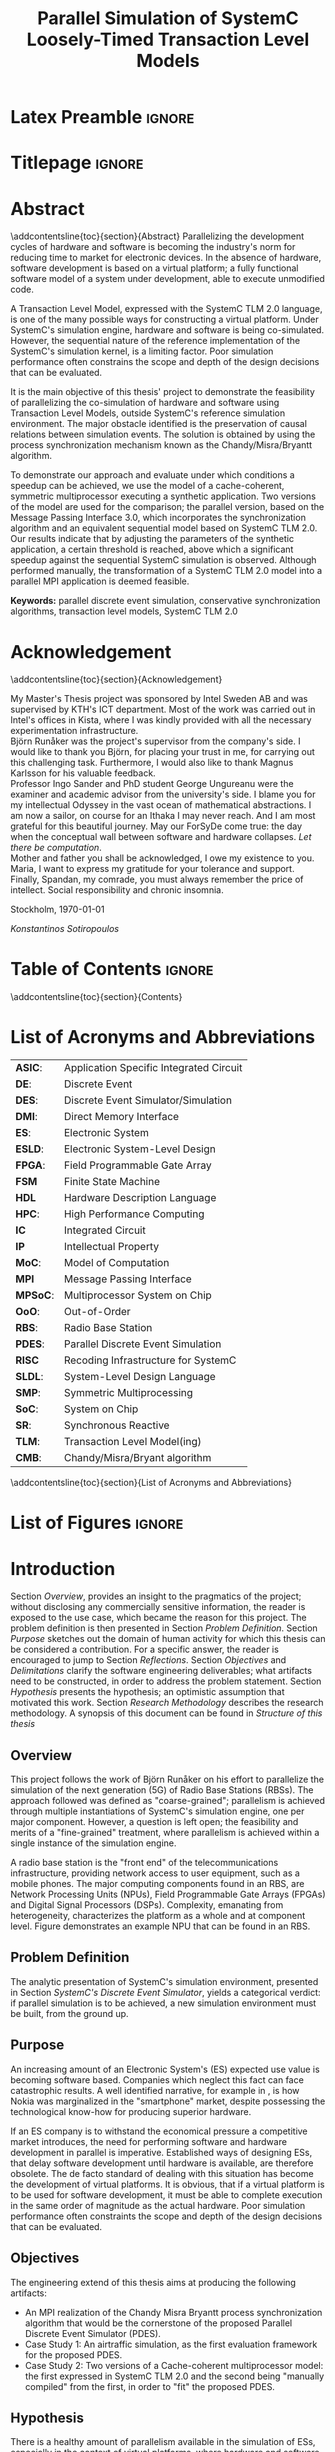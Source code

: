 #+TITLE: Parallel Simulation of SystemC Loosely-Timed Transaction Level Models
#+AUTHOR:Konstantinos Sotiropoulos
#+EMAIL: kisp@kth.se
#+STARTUP: overview
#+KEYWORDS: parallel discrete event simulation, conservative synchronization algorithms, transaction level models, SystemC TLM 2.0
#+OPTIONS: toc:nil title:nil date:nil creator:nil email:nil author:nil broken-links:mark tasks:nil

* Latex Preamble                                                     :ignore:
#+LATEX_HEADER: \documentclass[11pt,a4paper,oneside,openright,abstractoff,titlepage,final,BCOR10mm]{scrreprt}
#+LATEX_HEADER: \usepackage[margin=25mm]{geometry}
#+LATEX_HEADER: \usepackage[margin=25mm]{geometry}
#+LATEX_HEADER: \usepackage[english]{babel}
#+LATEX_HEADER: \usepackage{inputenc}
#+LATEX_HEADER: \usepackage[T1]{fontenc}
#+LATEX_HEADER: \usepackage{lastpage}
#+LATEX_HEADER: \usepackage{color}
#+LATEX_HEADER: \usepackage[table]{xcolor}
#+LATEX_HEADER: \usepackage{tabularx}
#+LATEX_HEADER: \usepackage{subfigure}
#+LATEX_HEADER: \usepackage{listings}
#+LATEX_HEADER: \usepackage{rotating} 
#+LATEX_HEADER: \usepackage{lmodern} 
#+LATEX_HEADER: \usepackage{amsmath}
#+LATEX_HEADER: \usepackage{microtype}
#+LATEX_HEADER: \usepackage{multirow}
#+LATEX_HEADER: \usepackage{xcolor}
#+LATEX_HEADER: \usepackage[colorlinks]{hyperref}
#+LATEX_HEADER: \usepackage{graphicx}
#+LATEX_HEADER: \usepackage{todonotes}
#+LATEX_HEADER: \usepackage{float}
#+LATEX_HEADER: \usepackage{fancyhdr}
#+LATEX_HEADER: \usepackage{pdfpages} 
#+LATEX_HEADER: \usepackage{glossaries} 
#+LATEX_HEADER: \usepackage[intoc]{nomencl}
#+LATEX_HEADER: \usepackage{verse}
#+LATEX_HEADER: \newcommand{\attrib}[1]{\nopagebreak{\raggedcenter \footnotesize #1\par}}
#+LATEX_HEADER: \renewcommand{\poemtitlefont}{\raggedright\normalfont\large\bfseries\hspace{\leftmargin}}
#+LATEX_HEADER: \hypersetup{ colorlinks = true, urlcolor = cyan, linkcolor = blue, citecolor = red }
#+LATEX_HEADER: \usepackage{dsfont}
#+LATEX_HEADER: \usepackage{tikz}
#+LATEX_HEADER: \usepackage{tikz-uml}
#+LATEX_HEADER: \usetikzlibrary{arrows,shapes,automata,positioning,intersections,calc}
#+LATEX_HEADER: \usepackage{standalone}
#+LATEX_HEADER: \usepackage{algorithm}
#+LATEX_HEADER: \usepackage{algpseudocode}
#+LATEX_HEADER: \usepackage[automark,headsepline]{scrlayer-scrpage}	
#+LATEX_HEADER: \clearpairofpagestyles
#+LATEX_HEADER: \lefoot[\pagemark]{\pagemark}
#+LATEX_HEADER: \rofoot[\pagemark]{\pagemark}
#+LATEX_HEADER: \lehead{\leftmark}
#+LATEX_HEADER: \rohead{\leftmark}

* Titlepage                                                          :ignore:
#+BEGIN_EXPORT latex
\begin{titlepage}
\pagestyle{empty}
\begin{center}
  
  \vspace{5cm}
  
  \huge{Parallel Simulation of SystemC Loosely-Timed Transaction Level Models}
  \vspace{5cm} 
  
  \Large Master Thesis\\
  \small TRITA-ICT-EX-2016:203\\
  \vspace{2cm}
  
  \today
  \vspace{6cm}
  
  \begin{tabular}{ll} 
  \noindent Author: 	 		& Konstantinos Sotiropoulos \\
  \noindent Supervisor: 		& Björn Runåker (Intel Sweden AB) \\ 

  \noindent Examiner:  	 		& Associate Prof. Ingo Sander (KTH)\\ 
  \noindent Academic advisor: 	        & George Ungureanu (KTH) \\
  \noindent 
  \end{tabular}
  \vspace{2.5cm}

  \small
  \begin{tabular}{l}
  \textsc{KTH Royal Institute of Technology}\\
          School of Information and Communication Technology\\
          Department of Electronics and Embedded Systems\\
	  Stockholm, Sweden
  \end{tabular}
  
\end{center} 
\end{titlepage}
\clearpage
#+END_EXPORT

* Abstract
:PROPERTIES:
:UNNUMBERED: t
:END:
\pagestyle{empty}
\pagenumbering{roman}

\addcontentsline{toc}{section}{Abstract}
Parallelizing the development cycles of hardware and software is becoming the industry's norm for reducing time to market for electronic devices.
In the absence of hardware, software development is based on a virtual platform; 
a fully functional software model of a system under development, able to execute unmodified code.

A Transaction Level Model, expressed with the SystemC TLM 2.0 language, is one of the many possible ways for constructing a virtual platform.
Under SystemC's simulation engine, hardware and software is being co-simulated.
However, the sequential nature of the reference implementation of the SystemC's simulation kernel, is a limiting factor.
Poor simulation performance often constrains the scope and depth of the design decisions that can be evaluated.

It is the main objective of this thesis' project to demonstrate the feasibility of parallelizing the co-simulation of hardware and software using Transaction Level Models, outside SystemC's reference simulation environment.
The major obstacle identified is the preservation of causal relations between simulation events.
The solution is obtained by using the process synchronization mechanism known as the Chandy/Misra/Bryantt algorithm.

To demonstrate our approach and evaluate under which conditions a speedup can be achieved, we use the model of a cache-coherent, symmetric multiprocessor executing a synthetic application. 
Two versions of the model are used for the comparison; the parallel version, based on the Message Passing Interface 3.0, which incorporates the synchronization algorithm and an equivalent sequential model based on SystemC TLM 2.0.
Our results indicate that by adjusting the parameters of the synthetic application, a certain threshold is reached, above which a significant speedup against the sequential SystemC simulation is observed.
Although performed manually, the transformation of a SystemC TLM 2.0 model into a parallel MPI application is deemed feasible.

*Keywords:* parallel discrete event simulation, conservative synchronization algorithms, transaction level models, SystemC TLM 2.0



\clearpage

* Acknowledgement
:PROPERTIES:
:UNNUMBERED: t
:END:
\pagestyle{empty}
\addcontentsline{toc}{section}{Acknowledgement}

My Master's Thesis project was sponsored by Intel Sweden AB and was supervised by KTH's ICT department.
Most of the work was carried out in Intel's offices in Kista, where I was kindly provided with all the necessary experimentation infrastructure.\\

Björn Runåker was the project's supervisor from the company's side.
I would like to thank you Björn, for placing your trust in me, for carrying out this challenging task.
Furthermore, I would also like to thank Magnus Karlsson for his valuable feedback.\\

Professor Ingo Sander and PhD student George Ungureanu were the examiner and academic advisor from the university's side. 
I blame you for my intellectual Odyssey in the vast ocean of mathematical abstractions.
I am now a sailor, on course for an Ithaka I may never reach.
And I am most grateful for this beautiful journey.
May our ForSyDe come true: the day when the conceptual wall between software and hardware collapses.
\textit{Let there be computation}.\\

Mother and father you shall be acknowledged, I owe my existence to you.
Maria, I want to express my gratitude for your tolerance and support.
Finally, Spandan, my comrade, you must always remember the price of intellect.
Social responsibility and chronic insomnia.

\vspace{1.0cm}

\noindent
Stockholm, \today

\textit{Konstantinos Sotiropoulos}
\clearpage

#+BEGIN_LATEX
\begin{verse}[\linewidth]
\itshape  As you set out for Ithaka \\
          hope the voyage is a long one, \\
          full of adventure, full of discovery. \\!

          But do not hurry the journey at all. \\
          Better if it lasts for years, \\
          so you are old by the time you reach the island, \\
          wealthy with all you have gained on the way, \\
          not expecting Ithaka to make you rich. \\!

          Ithaka gave you the marvelous journey. \\
          Without her you would not have set out. \\
          She has nothing left to give you now. \\!
 
          And if you find her poor, Ithaka won’t have fooled you. \\
          Wise as you will have become, so full of experience, \\
          you will have understood by then what these Ithakas mean. \\!
	  
	  \attrib{ Konstantinos Kavafis, Ithaka }
\end{verse}
\clearpage
#+END_LATEX

* Table of Contents                                                  :ignore:
#+TOC: headlines 3
\addcontentsline{toc}{section}{Contents}
\clearpage

* List of Acronyms and Abbreviations
:PROPERTIES:
:UNNUMBERED: t
:END:

#+ATTR_LATEX: :center nil
| *ASIC*:  | Application Specific Integrated Circuit |
| *DE*:    | Discrete Event                          |
| *DES*:   | Discrete Event Simulator/Simulation     |
| *DMI*:   | Direct Memory Interface                 |
| *ES*:    | Electronic System                       |
| *ESLD*:  | Electronic System-Level Design          |
| *FPGA*:  | Field Programmable Gate Array           |
| *FSM*    | Finite State Machine                    |
| *HDL*    | Hardware Description Language           |
| *HPC*:   | High Performance Computing              |
| *IC*     | Integrated Circuit                      |
| *IP*     | Intellectual Property                   |
| *MoC*:   | Model of Computation                    |
| *MPI*    | Message Passing Interface               |
| *MPSoC*: | Multiprocessor System on Chip           |
| *OoO*:   | Out-of-Order                            |
| *RBS*:   | Radio Base Station                      |
| *PDES*:  | Parallel Discrete Event Simulation      |
| *RISC*   | Recoding Infrastructure for SystemC     |
| *SLDL*:  | System-Level Design Language            |
| *SMP*:   | Symmetric Multiprocessing               |
| *SoC*:   | System on Chip                          |
| *SR*:    | Synchronous Reactive                    |
| *TLM*:   | Transaction Level Model(ing)            |
| *CMB*:   | Chandy/Misra/Bryant algorithm           |
\addcontentsline{toc}{section}{List of Acronyms and Abbreviations}
\clearpage

* List of Figures                                                    :ignore:
#+BEGIN_EXPORT latex
\listoffigures
\addcontentsline{toc}{section}{List of Figures}
\clearpage
#+END_EXPORT 

* Introduction
\pagenumbering{arabic}
\pagestyle{scrheadings}

Section [[Overview]], provides an insight to the pragmatics of the project; 
without disclosing any commercially sensitive information, the reader is exposed to the use case, which became the reason for this project.
The problem definition is then presented in Section [[Problem Definition]].
Section [[Purpose]] sketches out the domain of human activity for which this thesis can be considered a contribution. For a specific answer, the reader is encouraged to jump to Section [[Reflections]].
Section [[Objectives]] and [[Delimitations]] clarify the software engineering deliverables; what artifacts need to be constructed, in order to address the problem statement.
Section [[Hypothesis]] presents the hypothesis; an optimistic assumption that motivated this work.
Section [[Research Methodology]] describes the research methodology.
A synopsis of this document can be found in [[Structure of this thesis]]

** Overview
This project follows the work of Björn Runåker \cite{Runaker2015} on his effort to parallelize the simulation of the next generation (5G) of Radio Base Stations (RBSs).
The approach followed was defined as "coarse-grained";
parallelism is achieved through multiple instantiations of SystemC's simulation engine, one per major component.
However, a question is left open;
the feasibility and merits of a "fine-grained" treatment, where parallelism is achieved within a single instance of the simulation engine.

A radio base station is the "front end" of the telecommunications infrastructure, providing network access to user equipment, such as a mobile phones.
The major computing components found in an RBS, are Network Processing Units (NPUs), Field Programmable Gate Arrays (FPGAs) and Digital Signal Processors (DSPs).
Complexity, emanating from heterogeneity, characterizes the platform as a whole and at component level.
Figure \ref{fig:axm5500} demonstrates an example NPU that can be found in an RBS.

#+BEGIN_EXPORT latex
\begin{figure}[htpb]
\centering
\includestandalone[scale=1]{./Figures/axm5500}
\caption{Architecture Diagram of LSI's AXM5500 Communication Processor}
\label{fig:axm5500}
\end{figure}
#+END_EXPORT
** Problem Definition
The analytic presentation of SystemC's simulation environment, 
presented in Section [[SystemC's Discrete Event Simulator]], 
yields a categorical verdict: if parallel simulation is to be achieved, 
a new simulation environment must be built, from the ground up.

** Purpose
An increasing amount of an Electronic System's (ES) expected use value is becoming software based.
Companies which neglect this fact can face catastrophic results.
A well identified narrative, for example in \cite{Surowiecki2013}, 
is how Nokia was marginalized in the "smartphone" market, 
despite possessing the technological know-how for producing superior hardware.

If an ES company is to withstand the economical pressure a competitive market introduces, the need for performing software and hardware development in parallel is imperative.
Established ways of designing ESs, that delay software development until hardware is available, are therefore obsolete.
The de facto standard of dealing with this situation has become the development of virtual platforms.
It is obvious, that if a virtual platform is to be used for software development, it must be able to complete execution in the same order of magnitude as the actual hardware.
Poor simulation performance often constraints the scope and depth of the design decisions that can be evaluated.

** Objectives
The engineering extend of this thesis aims at producing the following artifacts:
+ An MPI realization of the Chandy Misra Bryantt process synchronization algorithm that would be the cornerstone of the proposed Parallel Discrete Event Simulator (PDES).
+ Case Study 1: An airtraffic simulation, as the first evaluation framework for the proposed PDES.
+ Case Study 2: Two versions of a Cache-coherent multiprocessor model: the first expressed in SystemC TLM 2.0 and the second being "manually compiled" from the first, in order to "fit" the proposed PDES.

** Hypothesis
There is a healthy amount of parallelism available in the simulation of ESs, especially in the context of virtual platforms, where hardware and software are co-simulated.
Modern ESs, multi-core/many-core, are by definition parallel computing machines.
How can the model of a parallel machine not be parallel itself?

** Delimitations
The following list demonstrates a number of artifacts that are not to be expected from this work, mainly due to their implementation complexity, given the limited time scope of a thesis project.
However, one must keep in mind that the term "implementation complexity" often conceals the more fundamental question of feasibility.

+ A modified version of the reference SystemC simulation kernel, capable of orchestrating a parallel simulation.
 
+ A compiler for translating SystemC TLM 2.0 models into parallel applications. In fact, the previous statement should be generalized, for the shake of brevity:
  this thesis will not produce any sort of tool or utility.

+ Any form of quantitative comparison between the proposed and existing attempts to parallelize SystemC TLM 2.0 simulations.

** Research Methodology
The presentation of the research methodology, adopted in this work, is influenced by Anne Håkansson's paper titled \textit{"Portal of Research Methods and Methodologies for Research Projects and Degree Projects"} \cite{Hakansson2013}.
This work presents a qualitative research on the field of Parallel Discrete Event Simulator development for Electronic Systems Simulation.
The novelty of the subject makes qualitative research a necessary step for establishing the relevant theories and experimentation procedures needed by more quantitative approaches.
The methodology applied is illustrated in Figure \ref{fig:methodology}.
A further explanation of the figure is imminent:

#+BEGIN_EXPORT latex
\begin{figure}[htpb]
\centering
\tikzstyle{block} = [draw, fill=white, rectangle, minimum height=3em, minimum width=6em]
\tikzstyle{sum} = [draw, fill=blue!20, circle, node distance=1cm]
\tikzstyle{input} = [coordinate]
\tikzstyle{output} = [coordinate]
\tikzstyle{pinstyle} = [pin edge={to-,thin,black}]

% The block diagram code is probably more verbose than necessary
\begin{tikzpicture}[node distance=3cm]%auto,>=latex']
    % We start by placing the blocks
    \node [block, pin={[pinstyle]above:Philosophical Assumption}] (crit) {\small Criticalism};
    \node [block, pin={[pinstyle]below:Research Approach}, right of=crit] (conc) {\small Conceptual};
    \node [block, pin={[pinstyle]above:Research Strategy}, right of=conc, text width=2.5cm, align=center] (ind) {\small Induction on Case Studies};
    \node [block, pin={[pinstyle]below:Quality Assurance}, right of=ind] (tra) {\small Transferability};

    % Once the nodes are placed, connecting them is easy. 
    \draw [draw,->]  (crit) -- node {} (conc);
    \draw [->]       (conc) -- node {} (ind);
    \draw [->]       (ind) --  node {} (tra);

\end{tikzpicture}
\caption{Qualitative Research Methodology}
\label{fig:methodology}
\end{figure}
#+END_EXPORT


+ *Criticalism*: The reality of Parallel Discrete Event Simulator development is being historically determined by the evolution of computational hardware.
+ *Conceptual*: Simulator development has not been properly associated with their relevant theoretical understanding: the Discrete Event Model of Computation.
                Terms like process, time, concurrency, determinism and causality are inconsistently used and usually lack of a proper mathematical definition within a solid framework.
		The development of the proposed Parallel Discrete Event Simulator is steered by this conceptual exploration.
                The importance of formalizing concepts with mathematics before development can be seen in the book \textit{"From Mathematics to Generic Programming"} by Alexander Stepanov and Daniel Rose \cite{Stepanov2014}, 
+ *Coded Case studies*: The proposed Parallel Discrete Event Simulator is tested by the implementation of the two case studies.
+ *Inductive*: The hypothesis is tested against the successful implementation of the two case studies. 
+ *Transferability*: The verification of two case studies can only be the basis step of inductive inference.
                     There is still the induction step, that is hoped to be addressed by the proposition of a compiler, that will allow every Loosely-Timed Transaction Level Model to "fit" the proposed Parallel Discrete Event Simulator.

** Structure of this thesis
This work assumes some familiarity with C/C++.
+ Chapter [[Background]] informs the reader about the theoretical constituents of this project. 
+ Chapter [[Out of Order PDES with MPI]] presents the process synchronization algorithm that will be applied in the proposed PDES.
+ Chapter [[Methodology]] is a synoptic presentation of the case studies constructed for the evaluation of the proposed PDES.
+ Chapter [[Analysis]] will perform the inductive step.
+ Chapter [[Conclusion and Future Work]] concludes and provides the necessary reflections.
\clearpage

* Background
Section [[Electronic System-Level Design]] presents the outermost context; that is the engineering discipline of *Electronic System-Level Design (ESLD)* and how SystemC TLM 2.0 fits into the whole picture.
Section [[The Discrete Event Model of Computation]] hopes to help the reader understand why *Electronic System-Level Design Language* (ESLDL) models can be executed.
In Section [[SystemC's Discrete Event Simulator]], SystemC's simulation engine is presented. This section is complemented by the code example found in Appendix \ref{AppendixA}.
Before proceeding, the reader is advised to abandon momentarily any preconceptions about design, system, model, computation, time, concurrency and causality.

** Electronic System-Level Design
Section [[The Design Process]] defines the fundamental concepts of design, system, model and simulation.
In Sections [[Electronic Systems Design]] to [[Transaction-Level Model]], using Gajski and Kuhn's Y-Chart, the concept of a Transaction-Level Model is determined, as an instance in the engineering practice of Electronic System-Level Design (ESLD).
Section [[SystemC and TLM]] a rudimentary look on SystemC's role in ESLD.


*** The Design Process
We define the process of *designing* as the engineering art of incarnating a desired functionality into a perceivable, thus concrete, artifact.
An engineering artifact is predominantly referred to as a *system*, 
to emphasize the fact that it can be viewed as a structured collection of components and that its behavior is a product of the interaction among its components.

Conceptually, designing implies a movement from abstract to concrete, fueled by the engineer's *design decisions*, incrementally adding implementation details.
This movement is also known as the *design flow* and can be facilitated by the creation of an arbitrary number of intermediate artifacts called models.
A *model* is thus an abstract representation of the final artifact in some form of a language.
The design flow can be now semi-formally defined as a process of model refinement, with the ultimate model being the final artifact itself.
We use the term semi-formal to describe the process of model refinement, because to the best of our knowledge, 
such model semantics and algebras that would establish formal transformation rules and equivalence relations are far from complete \cite{Gajski2009}.

A desired property of a model is executability that is its ability to demonstrate portions of the final artifact's desired functionality in a controlled environment.
An *executable model*, allows the engineer to form hypotheses, conduct experiments on the model and finally evaluate design decisions.
It is now evident that executable models can firmly associate the design process with the scientific method.
The execution of a model is also known as *simulation* \cite{Editor2014}.



*** Electronic Systems Design
An Electronic System (ES) provides a desired functionality, by manipulating the flow of electrons.
Electronic systems are omnipotent in every aspect of human activity; 
most devices are either electronic systems or have an embedded electronic system for their cybernisis.

The prominent way for visualizing the ES design/abstraction space is by means of the Y-Chart.
The concept was first presented in 1983 \cite{Gajski1983} and has been constantly evolving to capture and steer industry practices.
Figure \ref{fig:Y-Chart} presents the form of the Y-Chart found in \cite{Gajski2009}.

#+BEGIN_EXPORT latex
\begin{figure}[htpb]
  \centering
  \begin{tikzpicture}[>=stealth',join=bevel,font=\sffamily,auto,on grid,decoration={markings, mark=at position .5 with \arrow{>}}]

    \coordinate (behaviouralNode) at (135:4cm);
    \coordinate (structuralNode) at (45:4cm);
    \coordinate (physicalNode) at (270:4cm);
    \coordinate (originNode) at (0:0cm);

    \node [above=1em] at (behaviouralNode) {\textbf{Behavioural Domain}};
    \node [above=1em] at (structuralNode) {\textbf{Structural Domain}};
    \node [below=1em] at (physicalNode) {\textbf{Physical Domain}};

    \draw[-, very thick] (behaviouralNode.south) -- (0,0) node[left,pos=0]{System Requirements} node[left,pos=0.2]{} node[left,pos=0.4]{} node[left,pos=0.6]{} node[left,pos=0.8]{Transfer Functions};

    \draw[-, very thick] (structuralNode.south) -- (0,0) node[pos=0]{Model of Computation} node[pos=0.2]{} node[pos=0.4]{} node[pos=0.6]{} node[pos=0.8]{Transistors};

    \draw[-, very thick] (physicalNode.south) -- (0,0) node[right,pos=0]{Virtual Platform} node[right,pos=0.2]{} node[right,pos=0.4]{} node[right,pos=0.6]{} node[right,pos=0.8]{Transistor layout};

    \draw[fill] (barycentric cs:behaviouralNode=1.0,originNode=0) circle (2pt);
    \draw[fill] (barycentric cs:behaviouralNode=0.8,originNode=0.2) circle (2pt);
    \draw[fill] (barycentric cs:behaviouralNode=0.6,originNode=0.4) circle (2pt);
    \draw[fill] (barycentric cs:behaviouralNode=0.4,originNode=0.6) circle (2pt);
    \draw[fill] (barycentric cs:behaviouralNode=0.2,originNode=0.8) circle (2pt);

    \draw[fill] (barycentric cs:structuralNode=1.0,originNode=0) circle (2pt);
    \draw[fill] (barycentric cs:structuralNode=0.8,originNode=0.2) circle (2pt);
    \draw[fill] (barycentric cs:structuralNode=0.6,originNode=0.4) circle (2pt);
    \draw[fill] (barycentric cs:structuralNode=0.4,originNode=0.6) circle (2pt);
    \draw[fill] (barycentric cs:structuralNode=0.2,originNode=0.8) circle (2pt);

    \draw[fill] (barycentric cs:physicalNode=1.0,originNode=0) circle (2pt);
    \draw[fill] (barycentric cs:physicalNode=0.8,originNode=0.2) circle (2pt);
    \draw[fill] (barycentric cs:physicalNode=0.6,originNode=0.4) circle (2pt);
    \draw[fill] (barycentric cs:physicalNode=0.4,originNode=0.6) circle (2pt);
    \draw[fill] (barycentric cs:physicalNode=0.2,originNode=0.8) circle (2pt);

    \draw[black!50] (0,0) circle (4.0cm);
    \draw[black!50] (0,0) circle (3.2cm);
    \draw[black!50] (0,0) circle (2.4cm);
    \draw[black!50] (0,0) circle (1.6cm);
    \draw[black!50] (0,0) circle (0.8cm);

  \end{tikzpicture}
  \caption{Gajski-Kuhn \index{Gajski-Kuhn Y-chart}Y-chart} 
  \label{fig:Y-Chart}
\end{figure}
#+END_EXPORT

The Y-Chart quantizes the design space into four levels of abstraction; system, processor, logic and circuit, represented as the four concentric circles.
For each abstraction level, one can use different ways for describing the system: behavioral, structural and physical.
These are represented as the three axises, hence the name Y-Chart.
Models can now be identified as points in this design space.

A typical design flow for an Integrated Circuit (IC) begins with a high-level behavioral model capturing the system's specifications and proceeds non-monotonically to a lower level structural representation, expressed as a netlist of, still abstract, components.
From there, Electronic Design Automation (EDA) tools will pick up the the task of reducing the abstraction of a structural model by translating the netlist of abstract components to a netlist of standard cells.
The nature of the standard cells is determined by the IC's fabrication technology (FPGA, gate-array or standard-cell ASIC).
Physical dimensionality is added by place and route algorithms, part of an EDA framework, signifying the exit from the design space, represented in the Y-Chart by the the "lowest" point of the physical axis.

The adjective non-monotonic is used to describe the design flow, because as a movement in the abstraction space, it is iterative:
design \rightarrow test/verify \rightarrow redesign.
This cyclic nature of the design flow is implied by the errors the human factor introduces, under the lack of formal model transformation methodologies in the upper abstraction levels.
The term *synthesis* is also introduced to describe a variety of monotonic movements in the design space: from a behavioral to a less-equally abstract structural model, from a structural to a less-equally abstract physical model, or for movement to less abstract models on the same axis.
Synthesis is distinguished from the general case of the design flow, in order to disregard the testing and verification procedures.
Therefore, the term synthesis may indicate the presence, or the desire of having, an automated design flow.
Low-level synthesis is a reality modern EDA tools achieve, while high-level synthesis is still a utopia modern tools are converging to.





*** System-Level Design
To meet the increasing demand for functionality, ES complexity, as expressed by their heterogeneity and their size, is increasing.
Terms like Systems on Chip (SoC) and Multi Processor SoC (MPSoC), used for characterizing modern ES, indicate this trend.
With abstraction being the key mental ability for managing complexity, the initiation of the design flow has been pushed to higher abstraction levels.
In the Y-Chart the most abstract level, depicted as the outer circle, is the system level.
At this level the distinction between hardware and software is a mere design choice thus *co-simulation of hardware and software* is one of the main objectives.
Thereby the term *system-level design* is used to describe design activity at this level.



*** Transaction-Level Model
A *Transaction-Level Model* (TLM) can now be defined as the point in the Y-Chart where the physical axis meets the system abstraction level.
As mentioned in the previous unit, a TLM can be thought of as a *Virtual Platform* (VP), where an application can be mapped \cite{Rigo2011}.
Another way of perceiving the relationship between these three terms (TLM, VP and application) is to say the following:
An application "animates" the virtual platform by making its components communicate through transactions.
A TLM It is a fully functional software model of a complete system that facilitates *co-simulation of hardware and software*.

There are three pragmatic reasons that stimulate the development of a transaction level model.
At first, as already mentioned, software engineers must be equipped with a virtual platform they can use for *software development*, early on in the design flow, without needing to wait for the actual silicon to arrive.
Secondly, a TLM serves as a testbed for *architectural exploration* in order to tune the overall system architecture, with software in mind, prior to detailed design.
Finally, a TLM can be a reference model for hardware *functional verification*, that is, a golden model to which an RTL implementation can be compared.




*** SystemC and TLM
One fundamental question, for completing the presentation of ESLD, remains; How can models be expressed on the system level?
While maintaining the expressiveness of a Hardware Description Language (HDL), *SystemC* is meant to act as an *Electronic System Level Design Language* (ESLDL).
It is implemented as a C++ class library, thus its main concern is to provide the designer with executable rather than synthesizable models.
The language is maintained and promoted by Accellera (former Open SystemC Initiative OSCI) and has been standardized (IEEE 1666-2011 \cite{OpenSystemCInitiative2012}).
A major part of SystemC is the TLM 2.0 library, which is exactly meant for expressing TLMs.
Despite introducing different language constructs, TLM 2.0 is still a part of SystemC because it depends on the same simulation engine.
TLM 2.0 has been standardized separately in \cite{OpenSystemCInitiative2009}.
\clearpage

** The Discrete Event Model of Computation
With Section [[Models of Computation]] the reader will be able to understand why a linguistic artifact, such as a model, can be "animated".
In Sections [[Discrete Event Model of Computation]] we present the *Discrete Event Model of Computation* (DE MoC).
As with any MoC, the section presents what constitutes a component and what actions the component can perform.
Sections [[Causality and Concurrency]] and [[Time and Determinism]] define the concepts of causality, concurrency, time and determinism in the theoretical framework developed in the previous section.

*** Models of Computation
A *language* is a set of symbols, rules for combining them (its syntax), and rules for interpreting combinations of symbols (its semantics). 
The process of resolving the semantics of a linguistic artifact is called *computation*.
Two approaches to semantics have evolved: denotational and operational.
*Operational semantics*, which dates back to Turing machines, give the meaning of a language in terms of actions taken by some abstract machine. 
The word "machine" indicates a system that can be set in "motion" through "space" and time.

With operational semantics it is implied that a language can not determine computation by itself \cite{Jantsch2005}. 
Computation is an epiphenomenon of the "motion" of the underlying abstract machine, just like time indication in a mechanical watch is a byproduct of gear motion.
Consider the language of regular expressions.
A linguistic artifact in this language describes a pattern that is either matched or not by a string of symbols.
A Finite State Machine (FSM) is the underlying abstract machine.
Computation is a byproduct of the FSM changing states; was the final state an accepting state or not.
The rules that describe an abstract machine constitute a *Model of Computation (MoC)* \cite{Edwards1997}.

All of the above painstaking narrative has been formed to reach the following conclusion: 
The dominant MoC related to an ESLDL is called the *Discrete Event (DE)* MoC, and it is the presence of the DE MoC that makes an ESLDL model executable.

*** Discrete Event Model of Computation
First things first: why is this MoC called discrete?
The system is mathematically represented as a set of variables $\mathds{V}$.
The system's *state* is a mapping from $\mathds{V}$ to a value domain $\mathds{U}$.
The system changes states in a *discrete* fashion; 
the set $\mathds{A}$ of all possible system states can be enumerated by natural numbers ($|\mathds{A}| = \aleph_0$).

Now let us proceed to the event part.
The components of a DE MoC are called *processes*.
The set of processes is denoted by $\mathbb{P}$.
Processes introduce a spatial decomposition of a system; the set of processes define a partition on $\mathds{V}$.
A process can now be defined as a set of *events* $P_i \subseteq \mathds{E}$ where $i\in\mathbb{N}$.
An event denotes a system state change; from the system's perspective, it can be regarded as a mapping $\mathds{A} \rightarrow \mathds{A}$.
$\mathds{E}$ is a universal set on which processes $P_i$ define a partition.
The above description can be crystallized in the following axiom:

#+BEGIN_EXPORT latex
\begin{equation}
\tag{Axiom 1}
(e_k \in P_i \land e_l \in P_j) \implies (v(e_k) \cap v(e_l) = \emptyset)
\end{equation}
#+END_EXPORT
where $v$ denotes the set of variables that change values, between the system state change induced by an event.

$\mathds{E}$ is a partially ordered set under the relationship *"happens before"*, denoted by the symbol $\sqsubset$ \cite{Lamport1978}.
The binary relationship $\sqsubset$, apart from being antisymmetric and transitive, is irreflexive; 
an event can not "happen before" itself.

On a process two actions are performed: communication and execution.
Both of these can be defined as functions $\mathds{E} \rightarrow \mathds{E}$.
*Execution* $f: P_i \rightarrow P_i$ is the processing of events (hence the name process to describe the entity that performs this action).
In simpler terms, execution "consumes" an event, changes the system's state and thus "produces" an event.
*Communication* $g: P_i \rightarrow P_j$ is the exchange of events.
In simpler terms, communication maps an event from one process to an event in another process.

One final remark about Axiom 1 now that the terms communication and execution have been defined.
Axiom 1 leads to the conclusion that a DE MoC directly incorporates the software engineering principle of \textit{"Separation of concerns between execution and communication"}.
In the absence of shared variables, processes can only interact "explicitly", through their communication functions.
From a theoretical standpoint, demanding this separation of concerns, yields simpler reasoning about the behavior of a system.
However, one would argue that this is a distortion of reality; in modern multiprocessors communication is implicitly performed through shared memory.
Given our critical approach on reality, we therefore encourage the reader to question this trend.
For example, in XMOS' XS1 architecture \cite{May2009}, the separation of concerns has been directly realized in hardware.

*** Causality and Concurrency
The relationship *"causally affects"*, denoted by the symbol $\propto$, is introduced as an irreflexive, antisymmetric and transitive binary relationship on the set $\mathds{E}$.
*Causality*, as a philosophical assumption about the behaviour of a system, can now be mathematically captured by the following three axioms:
#+BEGIN_EXPORT latex
\begin{equation}
\tag{Axiom 2}
e_1 \propto e_2 \implies e_1 \sqsubset e_2
\end{equation}
#+END_EXPORT
#+BEGIN_EXPORT latex
\begin{equation}
\tag{Axiom 3}
e = f(e) \implies e \propto f(e) \implies e \sqsubset f(e) 
\end{equation}
#+END_EXPORT
#+BEGIN_EXPORT latex
\begin{equation}
\tag{Axiom 4}
e = g(e) \implies e \propto g(e) \implies e \sqsubset g(e)
\end{equation}
#+END_EXPORT

Axiom 3 also implies the the sets $P_i$ are totally ordered under both $\sqsubset$ and $\propto$.
Two events $e_1,e_2 \in \mathds{E}$ are *concurrent* if neither $e_1 \sqsubset e_2$ nor $e_2 \sqsubset e_1$ holds.
It follows, that concurrent events are not causally related.

#+BEGIN_EXPORT latex
\begin{figure}[htpb]
\centering
\begin{tikzpicture}[
arrow/.style={draw,->,>=stealth},
point/.style={circle,fill=black},
every node/.style={node distance = 10},
]

\node (p1) at (0,2) {$p_1$};
\node (p2) at (0,1) {$p_2$};
\node (p3) at (0,0) {$p_3$};

\node (p1l) at (0.2,2) {};
\node (p2l) at (0.2,1) {};
\node (p3l) at (0.2,0) {};

\node (p1r) at (8,2) {};
\node (p2r) at (8,1) {};
\node (p3r) at (8,0) {};

\path[draw] (p1l.center) edge (p3l.center);

\draw[arrow] (p1l.center) to (p1r);
\path[arrow] (p2l.center) to (p2r);
\path[arrow] (p3l.center) to (p3r);

\node[point] (a) at (1,2) {};
\node [below of = a] {a};
\node[point] (b) at (2.5,2) {};
\node [below of = b] {b};
\node[point] (c) at (1,1) {};
\node [below of = c] {c};
\node[point] (d) at (5.5,1) {};
\node [below of = d] {d};
\node[point] (e) at (1.75,0) {};
\node [below of = e] {e};
\node[point] (f) at (7,0) {};
\node [below of = f] {f};

\path[arrow] (b) edge node [right] {} (c);
\path[arrow] (d) edge node [right] {} (f);
\end{tikzpicture}
\caption{DE spacetime decomposition} 
\label{fig:DE}
\end{figure}
#+END_EXPORT

Figure \ref{fig:DE} provides a visual understanding of a DE system, as a spaceXtime diagram.
A discrete perception of space is obtained by process decomposition (y-axis), while the perception of time (x-axis) is obtained by process actions.
The horizontal arrows indicate process execution, while non-horizontal arrows indicate process communication.
Events are represented as points in this plane.
The execution and communication properties are denoted by placing the input event on the start of the arrow and the output event at its tip [fn:223].

To move forward in time, one must follow a *chain* of ordered, under the $\sqsubset$ relationship, events.
One such chain is the sequence $a,b,c,d,f$.
Event $a$ *may* causally affect $f$.
Events $d,e$ are concurrent: there is no chain that contains both.
Event $d$ cannot causally affect $e$ and vice versa.
The time axis is not resolved; a time modeling technique for relating an event with a number, its timestamp, has not yet been defined. 
That is why the placement of events on the plane, for example events $d,e$ is quite arbitrary, non-unique and maybe counter intuitive.

[fn:223] For execution, the reader has to imagine the presence of many intermediate arrows, between two subsequent events on the same horizontal arrow. The start is at the left event and the tip at the right.

*** Time and Determinism
A realization of the DE abstract machine is called a *Discrete Event Simulator (DES)*.
When implementing a DES, one needs to differentiate between two notions of time: Simulated/logic time and real/wallclock time.
*Real/Wallclock time* refers to the notion of time existing in the simulator's environment; for example a x86 Time Stamp Counter (TSC) measuring the number of cycles since reset.
*Logic/real time* is defined as a the notion of time in the DES; a *logic time modeling* technique associates an event with a value, which is called its *timestamp*.
Since $\mathds{E}$ is partially ordered and only the sets $P_i$ are totally ordered, one is forced to reach the conclusion that the nature of the DE MoC instigates a *relativistic notion of logic time*.
Logic time may be different across processes, at any moment in real time, and it is only through communication that a global perception of logic time can be formulated.

Logic time modeling is deferred to the implementation of the DE abstract machine and is highly depended on the nature of the underlying hardware. 
Is it *parallel*, where the spatial decomposition defined in the DE can be preserved? 
Or is it *sequential*, where the space dimensionality must be emulated.
The only restrictions DE semantics impose on a logic time modeling technique $C$ are:

#+BEGIN_EXPORT latex
\begin{equation}
\tag{Axiom 5}
       e_1 \sqsubset e_2 \implies C(e_1) < C(e_2) 
\end{equation}
#+END_EXPORT
#+BEGIN_EXPORT latex
\begin{equation}
\tag{Axiom 6}
       |Range(C)| \geq \aleph_0
\end{equation}
#+END_EXPORT

If a DES can infer a total ordering of $\mathds{E}$, through a logic time modeling technique, then the simulation is said to be *deterministic*.
A total ordering of $\mathds{E}$ also infers a total ordering of the set $\mathds{S}$: the system states encountered during simulation ($\mathds{S} \subseteq \mathds{A}$).
Determinism is a very important reasoning facility, engineers seek from the simulation of the systems they construct, in order to provide any formal statement about the system's behavior.
Physicists, especially those engaged with quantum mechanics, are more tolerant to non-determinism.

\clearpage

** SystemC's Discrete Event Simulator
The easiest way to realize the DE MoC concept of a process, in SystemC, is through an \texttt{SC\_MODULE} equipped with a *single* "thread" (\texttt{SC\_THREAD}, \texttt{SC\_METHOD} or \texttt{SC\_CTHREAD}). 
The encapsulation of a "thread" within an \texttt{SC\_MODULE} is a necessary, but not sufficient, condition for achieving spatial decomposition.
The designer can still abuse the fact that SystemC is embedded on C++.
Quoting Bjarne Stroustrup: \textit{"C makes it easy to shoot yourself in the foot; C++ makes it harder, but when you do it blows your whole leg off"}.

Section [[Coroutines]] presents the fundamental mechanism behind SystemC's DES: coroutines.
With this section, the reader will also understand why the previously mentioned term "threads" was quoted.
Sections [[The kernel]] to [[Event Notification and Process Yielding]] give an analytic description of the actions performed in SystemC's simulation environment.
An algorithmic description of the simulator's main event loop can be found in Section [[SystemC's Main Event Loop]].
The Section is complemented by the code examples found in Appendices \ref{AppendixA} and \ref{AppendixB}.

[fn:bjarne] Verified in: http://www.stroustrup.com/bs_faq.html#really-say-that

*** Coroutines
SystemC's distribution comes with a sequential realization of the DE MoC, referred to as the reference *SystemC simulation engine* \cite{OpenSystemCInitiative2012}.
It is a sequential implementation because the spatial decomposition of the system is emulated through *coroutines* (also known as co-operative multitasking). 
Co-routines in SystemC have been counterintuively named as \texttt{SC\_METHOD}, \texttt{SC\_THREAD} or \texttt{SC\_CTHREAD}.
A coroutine is neither a function nor a thread.

Processes, realized as coroutines[fn:pthread], perform their actions (computation, communication), henceforth *run*, without interruption.
At any moment in real time only a single process can be running.
No other process can run until the running process has voluntarily *yielded*.
Furthermore, a non-running process can not preempt or interrupt the running process.

A process can be declared sensitive to a number of events (static sensitivity).
Moreover, a process can declare itself sensitive to events (dynamic sensitivity).
All of the events the process is sensitive to, form its *sensitivity list*.
A yielded process is awaiting for events in its sensitivity list to to be triggered.

Before yielding, a process saves its context and registers its identity in a global structure of coroutine handlers called the *waiting list*.
Along comes the question: to whom does a yielding process pass the baton of control flow?

[fn:pthread] The exact library that realizes co-routines in C++ is determined during the compilation of the SystemC distribution. 
             In GNU/Linux, SystemC version 2.3.1 supports QuickThreads and Posix Threads.
	     However, it is highly probable that future revisions of the C++ standard will include *resumable functions*, a concept semantically equivalent to coroutines.



*** The kernel
The *kernel* is the simulation's director \cite{Editor2014}, the maestro of a well orchestrated simulation music.
Processes yield to the kernel, a coroutine himself.
In the presence of an ill-behaved never yielding process, the kernel is powerless [fn:kernel].

The kernel is responsible for many things[fn:forward]:
1. If there are no events in the *global event queue* and the list of runnable processes is empty, it must *terminate* the simulation.
2. It sorts the global event queue according to timestamp order.
3. It possesses a global perspective over logic time:
   *global time* advances according to the timestamp of the event (from the global event queue) last triggered.
4. When the list of runnable processes has been depleted, it is his duty to trigger the next, according to timestamp order, event.
   It first checks whether there are events in the *delta notification queue*. 
   Triggering these events do not advance global time.
   It then checks the global event queue.
5. When *triggering* an event, it must identify which processes can be moved from the waiting to the runnable list. 
   The decision is based on a process' sensitivity list.
6. It is responsible for *context switching* between the running and a runnable process. 
   The selection of the running process from the list of runnable processes is implementation-defined.
   An example of such a situation can be found in Appendix \ref{AppendixB}.

A spectre is haunting the previous description of the kernel: how is logic time modeled?

[fn:kernel] This is exactly the most important problem faced by early operating systems (16-bit era). 
            Their cooperative nature could not discipline poorly designed applications.
[fn:forward] Please note that many terms are forward-declared and defined either further down in the description or in upcoming sections.


*** Modeling Time
Logic time can be represented as a vector [fn:dense] $\in \mathbb{N}^n$ where $n \in \mathbb{N}}$.
This time modeling technique is referred to as *superdense time* \cite{Editor2014}. 
Every event is associated with a vector; in other words, every event has a timestamp.
Ordering of events comes as a lexicographical comparison between timestamps.

SystemC explicitly defines logic time as a vector $(t,n)$.
Although, as demonstrated in Appendix \ref{AppendixB}, there is an implied third dimension.

The first co-ordinate of a logic time vector is meant for modeling real time.
*Modeled real time values* are used as timing annotations the designer injects into the system in order to describe the duration of communication and execution in the physical system.
The choice of using the term "superdense" for this logic time modeling technique can now be understood: 
between any two events $e_1, e_2$, with modeled real time values $t_1, t_2$, $\exists e_3$, such that $timestamp(e_1) < timestamp(e_3) < timestamp(t_2)$.
Two events $e_1, e_2$ associated with the timestamps $(t_1,n_1), (t_2, n_2)$ are said to be *simultaneous* if $t_1 = t_2$.
If both $t_1 = t_2$ and $n_1 = n_2$ they are *strongly simultaneous*.

To avoid quantization errors and the non-uniform distribution of floating point values, SystemC internally represented logic time as an integral multiple of an SI unit referred to as the time resolution.
The integral multiplier is limited by the underlying machine's capabilities: in a 64-bit architecture its maximum value is $2^{64}-1$.
The minimum time resolution SystemC can provide is that of a femtosecond ($10^{-15}$ seconds).

To assist in the construction of modeled real time values, SystemC provides the class \texttt{sc\_time}.
\texttt{sc\_time}'s constructor takes two arguments: (\texttt{double}, \texttt{SC\_TIME}) [fn:unit].
The designer needs to be very careful when providing timing annotations: modeled real time is internally represented as an integral value, despite \texttt{sc\_time}'s constructor having a floating point argument.
The mistake of using a value of \texttt{sc\_time(0.5, SC\_FS)} can only be detected during *run-time*.
The same applies for a value of \texttt{sc\_time(1, SC\_SEC)} with a time resolution of 1 \texttt{SC\_FS}.



[fn:dense] This terminology is not consistent across literature, for example the term *dense* \cite{Furia2010} may also imply that logic time $\in \mathbb{R}$ or $\mathbb{Q}$.
           By Cantor's \textit{"diagonal count"}, $|\mathbb{N}\times...\times\mathbb{N}| = \aleph_0 < |R|$.
           The terms *superdense* and *dense* in this case are semantically different.
	   
[fn:unit] \texttt{SC\_TIME} is an enumeration: \texttt{SC\_SEC} for a second, \texttt{SC\_MS} for a millisecond etc.

*** Event Notification and Process Yielding
Events in SystemC are realized as instances of the class \texttt{sc\_event}.
Processes perform event notifications, by calling either of these variations of the \texttt{sc\_event.notify} method:
+ \texttt{notify(sc\_time t)}:     (Scheduled occurrence) The process adds the event to the global event queue. All sensitive processes will become runnable when the kernel triggers the event.
+ \texttt{notify()}:               (Immediate notify)    The process signals a flag within the kernel. All sensitive processes in the waiting list are moved to the runnable list, at the next context switch.
+ \texttt{notify(SC\_ZERO\_TIME)}: (Delayed occurrence)   The process adds the event to delta notification queue. All sensitive processes in the waiting list are moved to the runnable list, after the runnable list becomes empty.


Yielding is explicitly stated by a calling a variant of the \texttt{sc\_module.wait} method. The most important are:
+ \texttt{wait()}:            The process remains in the waiting list, until events in its sensitivity list are triggered.
+ \texttt{wait(sc\_time t)}   Before yielding, the process adds a newly created event in the global event queue, with timestamp = \texttt{t + global\_time}. It also becomes sensitive to this event.
+ \texttt{wait(sc\_event e)}  Before yielding, the process modifies its sensitivity list, so as to include \texttt{e}

*** SystemC's Main Event Loop
What follows is an algorithmic description of SystemC's main event loop.
#+BEGIN_EXPORT latex
\begin{algorithm}
\caption{SystemC's event loop (kernel's perspective)}
\label{alg:kernel}
\begin{algorithmic}[1]

   \While{scheduled events exist}          \Comment{Global clock progression loop}
      \State order events in global event queue
      \State trigger the event with the smallest timestamp
      \State advance global time
      \State make all sensitive processes runnable
      \While {runnable processes exist}    \Comment{Delta cycle progression loop}
          \While {runnable processes exist}\Comment{Immediate notifications loop}
	     \State run a process
             \State trigger all immediate notifications
             \State make all sensitive processes runnable
         \EndWhile
	 \State trigger all delta notifications
         \State make all sensitive processes runnable
       \EndWhile
   \EndWhile

\end{algorithmic}
\end{algorithm}
#+END_EXPORT



\clearpage

** Parallel Discrete Event Simulation
The previous section has made evident that the reference implementation of the SystemC DES is sequential and therefore can not utilize modern massively parallel host platforms. 
The most logical step in achieving faster simulations is to *realize and not emulate the DE MoC's spatial decomposition*.
By assigning each process to a different processing unit of a host platform (core or hardware thread) we enter the domain of *Parallel Discrete Event Simulation (PDES)*.

In Section [[Prior Art]] we give an overview of prior art in the field of PDES in SystemC.
Section [[Causality and Synchronization]] indicates under which conditions a PDES may break forward logic time movement and thus produce a *causality hazard*.

*** Prior Art
After making the strategical decision that for improving DES performance one must orchestrate parallel execution, the first tactical decision encountered is whether to keep a single simulated time perspective, or distribute it among processes.
For PDES implementations that enforce a global simulation perspective, the term *Synchronous PDES* has been coined \cite{Schumacher2010} \cite{Moy}.
In Synchronous PDES, parallel execution of processes is performed within a delta cycle. 
With respect to Alg \ref{alg:kernel}, a Synchronous PDES parallelizes the execution of the innermost loop (line 4).
However, as we will see in the next section, this approach will bare no fruits in the simulation of TLM Loosely Timed simulations, since delta cycles are never triggered \cite{Chen2012}.

Therefore, our interest is shifted towards *Out-of-Order PDES (OoO PDES)* \cite{Chen2015};  where each process has its own perception of simulated time, determined by the last event it received.
The most important project in OoO PDES for SystemC is \textit{RISC: Recoding infrastructure for SystemC} \cite{Liu2015}.
The project is ongoing [fn:version], and it is being carried out at the Center for Embedded and Cyber-physical Systems at the University of California, Irvine.
However, TLM 2.0 as a subset of SystemC, is not (yet) supported (Section 4.3 in \cite{Liu2015}).
The reason behind this absence can be found in Section [[Criticism]].
It is this lack of a SystemC TLM 2.0 compatible OoO PDES framework that justifies any novel approach on the matter.

[fn:version] When this thesis' literature study was being carried out, the project was at version V0.2.1. 

             

*** Causality Hazards 
The distribution of simulation time opens up Pandora's box.
Protecting an OoO PDES from *causality hazards* requires:
1. The partition of the system's state variables amongst processes.
2. The deployment of a process synchronization mechanism.

Consider Figure \ref{fig:hazard}.
Events $a,c$ are concurrent, since there can be no chain that contains both.
Neither $a \sqsubset c$ nor $c \sqsubset a$.
Therefore, in a PDES, they could be executed in parallel.
As a result, there is the possibility that event $f$ will occur before event $e$ in *real time*.
The need for *blocking* process $p_2$ until both events $e,f$ occur in real time, becomes evident.
In other words, the fundamental problem in an OoO PDES, can be understood as the following question: how can a process deduce that it is safe to advance its perception of time?
The answer to this question lies in *process synchronization*.
Process synchronization can be understood as a mechanism for blocking a process, until it gathers all the necessary information, about the perception of time its peer processes have.

#+BEGIN_EXPORT latex
\begin{figure}[htpb]
\centering
\begin{tikzpicture}[
arrow/.style={draw,->,>=stealth},
point/.style={circle,fill=black},
every node/.style={node distance = 10},
]

\node (p1) at (0,2) {$p_1$};
\node (p2) at (0,1) {$p_2$};
\node (p3) at (0,0) {$p_3$};

\node (p1l) at (0.2,2) {};
\node (p2l) at (0.2,1) {};
\node (p3l) at (0.2,0) {};

\node (p1r) at (8,2) {};
\node (p2r) at (8,1) {};
\node (p3r) at (8,0) {};

\path[draw] (p1l.center) edge (p3l.center);

\draw[arrow] (p1l.center) to (p1r);
\path[arrow] (p2l.center) to (p2r);
\path[arrow] (p3l.center) to (p3r);

\node[point] (a) at (1,2) {};
\node [below of = a] {a};
\node[point] (b) at (3.5,2) {};
\node [below of = b] {b};

\node[point] (e) at (3,1) {};
\node [below of = e] {e};
\node[point] (f) at (4.5,1) {};
\node [below of = f] {f};

\node[point] (c) at (1,0) {};
\node [below of = c] {c};
\node[point] (d) at (1.75,0) {};
\node [below of = d] {d};

\path[arrow] (b) edge node [right] {} (f);
\path[arrow] (d) edge node [right] {} (e);
\end{tikzpicture}
\caption{Causality Hazard in PDES} 
\label{fig:hazard}
\end{figure}
#+END_EXPORT

Synchronization mechanisms, with respect to how they deal with causality hazards, can be classified into two categories: *conservative* and *optimistic* \cite{Fujimoto2015}.
Conservative mechanisms strictly avoid the possibility of any causality hazard ever occurring by means of model introspection and process synchronization.
On the other hand, optimistic/speculative approaches use a detection and recovery approach: when *causality errors* are detected a rollback mechanism is invoked to restore the system in its prior state.
An optimistic compared to a conservative approach will theoretically yield better performance in models where communication, thus the probability of causality errors, is below a certain threshold \cite{Fujimoto1990}.

Both groups present severe implementation difficulties.
For conservative algorithms, model introspection and static analysis tools might be very difficult to develop,
while the rollback mechanism of an optimistic algorithm may require complex entities, such as a hardware/software transactional memory \cite{Anane2015} .

\clearpage

** SystemC TLM 2.0                           
At the time of writing and to the best of our knowledge, we can not verify the existence of a comprehensive guide[fn:groundup] about system level modeling with SystemC TLM 2.0.
A common practice among engineers, who want to learn system-level modeling with SystemC TLM 2.0, is to attend courses offered by training companies [fn:doulos].
Hence, there is an obligation to provide a quick introduction into the subject, and in particular to the SystemC TLM 2.0 Loosely-Timed (LT) coding style.

Section [[The Role of SystemC TLM 2.0]] presents the typical use case of TLM[fn:tlm2].
Section [[Criticism]] presents the dominant source of criticism for TLM.
In Sections [[TLM 2.0 Terminology]] and [[Generic Payload]] TLM's basic jargon is presented: transactions, initiators, interconnects, targets, sockets and the generic payload.
In Section [[Coding Styles and Transport Interfaces]] the Loosely-Timed coding style is defined.
The chapter is complemented by Appendix \ref{AppendixE}, where the reader can find a simple Loosely-Timed model.

[fn:groundup] From the preface of the second edition of \textit{"SystemC: From the Ground Up"} \cite{Black2010}, we quote: 
              \textit{"Those of you who follow the industry will note that this is not TLM 2.0. This new standard was still emerging during the writing of this edition. But not to worry! Purchasers of this edition can download an additional chapter on TLM 2.0 when it becomes available within the next six months at www.scftgu.com"}.
	      The additional chapter has not yet been produced...
[fn:doulos] For example Cadence and Doulos.
[fn:tlm2] From now on when the term TLM is mentioned, it strictly refers to SystemC TLM 2.0. 
          Earlier versions of TLM will not be examined. 

*** The Role of SystemC TLM 2.0
As stated in unit [[Electronic System-Level Design]], a Transaction Level Model is considered a virtual platform where a software application can be mapped.
TLM enhances SystemC's expressiveness in order to facilitate the *modular description* and *fast simulation* of virtual platforms.
TLM as a language, unlike C/C++, VHDL or pure SystemC, is not meant for describing individual functional blocks (henceforth *Intellectual Property (IP)*).
Its role is to make these individual IP blocks communicate with each other, as demonstrated in Figure [[fig:tlm_as_wrapper]].

#+CAPTION: TLM 2.0 as a mixed language simulation technology
#+NAME: fig:tlm_as_wrapper
[[file:Figures/mixedSimulation.pdf]]

Modularity, or else IP block *interoperability*, is TLM's niche.
It enables the reuse of IP components in a "plug and play" fashion.
Having a library of verified IP blocks at his disposal, the engineer is able to create new virtual platforms fast and "effortlessly".
TLM is relevant at every interface where an IP block needs to be plugged into a bus.
TLM was designed with *memory-mapped* communication in mind.

To be suitable for productive software development, a virtual platform needs to be fast: it must be able to boot operating systems in seconds.
It also needs to be accurate enough such that, code developed using standard tools on the virtual platform, will run unmodified on real hardware \cite{Leupers2010}. 
Compared to a standard RTL simulation, a TLM achieves a significant speed up by replacing communication through pin-level events with a single function call.
The logic is quite simple: less events means less context switches between the simulation kernel and the application software.
This is exactly what makes simulations faster, but at the same time being TLM's major source of criticism.

*** TLM 2.0 Terminology
TLM 2.0 classifies IP blocks as initiator, target and interconnect components.
The terms initiator and target come forth as a replacement for the anachronistic terms master and slave.

An *initiator* is a component that initiates new transactions.
It is the initiator's duty to allocate memory for the payload.
Payloads are always passed by reference.

A *target* component acts as the end point of a transaction. 
As such, it is responsible for providing a response to the initiator.
Request and response are combined into a payload.
Thus, the target responds by modifying certain fields in the payload.

An *interconnect* component is responsible for routing a transaction on its way from initiator to target.
The route of a transaction is not predefined.
Routing is dynamic; it depends on the attributes of the payload, mainly its address field.
There is no limitation on the number of interconnect components participating in a transaction. 
An initiator can also be directly connected to a target.
Since an interconnect can be connected to multiple initiators and targets, it must be able to perform *arbitration* in case transactions "collide".

The role of a component is not statically defined and it is not limited to one.
It is determined on a transactions basis. 
For example, it may function as an interconnect component for some transactions, and as a target for other transactions.

Transactions are sent through initiator *sockets*, and received through target sockets.
Initiator sockets are used to forward method calls "up and out of" a component, while target sockets are used to allow method calls "down and into" a component.
It goes without saying that an initiator must have at least one initiator socket, a target at least one target socket and a interconnect must possess both.

All the above terms are illustrated in Figure [[fig:tlm_terminology]].
Each initiator-to-target socket connection supports both a forward and a backward path by which interface methods can be called in either direction.

#+CAPTION: A basic TLM system
#+NAME: fig:tlm_terminology
#+RESULTS:
[[file:Figures/TLMterminology.pdf]]

*** Generic Payload
The basic argument that is passed, by reference, in communicative method calls is called the *payload*.
The choice of \texttt{tlm\_generic\_payload} as the type of the payload is a necessary condition for enabling interoperability between IP blocks from different vendors.
The \texttt{tlm\_generic\_payload} is a *structure* that encapsulates generic attributes relevant to a generic memory mapped bus communication.

The structure possesses an extensions mechanism, the designer can use to define more specific memory mapped bus architectures (e.g. ARM's AMBA).
An *interoperable* TLM 2.0 component must depend only on the generic attributes of the generic payload.
The presence of attributes through the extension mechanism can be ignored without breaking the functionality of the model.
In such a case, the extensions mechanism carries simulation metadata like pointers to module internal data structures or timestamps.

The following table lists all fields applicable on a \texttt{tlm\_generic\_payload}:

| Attribute           | Type                                  | Modifiable by     |
|---------------------+---------------------------------------+-------------------|
| Command             | \texttt{tlm\_command} (enum)          | Initiator only    |
| Address             | \texttt{uint64}                       | Interconnect only |
| Data pointer        | \texttt{unsigned char*}               | Initiator only    |
| Data length         | \texttt{unsigned int}                 | Initiator only    |
| Byte enable pointer | \texttt{unsigned char*}               | Initiator only    |
| Byte enable length  | \texttt{unsigned int}                 | Initiator only    |
| Streaming width     | \texttt{unsigned int}                 | Initiator only    |
| DMI hint            | \texttt{bool}                         | Any               |
| Response status     | \texttt{tlm\_response\_status} (enum) | Target only       |
| Extensions          | \texttt{(tlm\_extension\_base*)[]}    | Any               |

+ *Command:* Set to either \texttt{TLM\_READ} for read, \texttt{TLM\_WRITE} for write or \texttt{TLM\_IGNORE} to indicate that the command is set in the extensions mechanism.
+ *Address:* Can be modified by interconnects since by definition an interconnect must bridge different address spaces.
+ *Data pointer:* A pointer to the actual data being transferred.                                                                                                                                                                                                                                                                                                                                      
+ *Data length:* Related to the data pointer, indicates the number of bytes that are being transferred.
+ *Byte enable pointer:* A pointer to a byte enable mask that can be applied on the data (0xFF for data byte enabled, 0x00 for disabled).
+ *Byte enable length:* Only relevant when the byte enable pointer is not null. If this number is less than the data length, the byte enable mask is applied repeatedly.
+ *Streaming width:* Must be greater than 0. If the data length $\neq$ streaming width, then a streaming transaction is implied. Largest address defined by the transaction is (address + streaming width - 1), at which point the address wraps around. 
+ *DMI hint:* A hint given to the initiator of whether he can bypass the transport interface and access a target's memory directly through a pointer.
+ *Response status:* The initiator must set it to \texttt{TLM\_INCOMPLETE\_RESPONSE} prior to initiating the transaction. The target will set it to an appropriate value indicating the outcome of the transaction. For example for a successful transaction the value is \texttt{TLM\_OK\_RESPONSE} 
+ *Extensions:* The mechanism for allowing the generic payload to carry protocol specific attributes.

*** Coding Styles and Transport Interfaces
TLM defines two coding styles: the *Loosely-Timed* (LT) and the *Approximately-Timed* (AT).
Coding styles are not syntactically enforced: they are just guidelines that improve code readability.
LT is suited for describing virtual platforms intended for software development.
However, where additional timing accuracy is required, usually in architectural analysis, the AT style is employed.
Virtual platforms typically do not contain many cycle-accurate models of complex components because of the performance impact. 
The two coding styles are distinguished by the *transport interface* which components realize.
*** The Loosely-Timed coding style
The LT coding style uses the *blocking transport interface*, distinguished by the forward path method \texttt{b\_transport(PAYLOAD&, sc\_time&)}.
It is the simplest of the transport interfaces, in which *each transaction is required to complete in a single interface method call*.
The method, apart from the payload, takes a timing annotation argument.

The purpose of the timing annotation argument is to notify components that a particular transaction should occur at \texttt{sc\_time\_stamp() + delay}, where \texttt{delay} is the timing annotation argument.
Whether the semantics of the timing annotation argument are respected, is coding style dependent.
In the LT coding style the timing annotations may be disregarded.
Typically, components execute transactions in the order which they are received.
By definition, the blocking transport method *may block*, that is call \texttt{wait}, somewhere along the forward path from initiator to target.

#+BEGIN_EXPORT latex
\begin{figure}[htpb]
\centering
\includestandalone{./Figures/temporal_decoupling}
\caption{Temporal Decoupling with the Loosely-Timed coding style} 
\label{fig:temporal_decoupling}
\end{figure}
#+END_EXPORT

Figure \ref{fig:temporal_decoupling} illustrates the interaction between one LT initiator and one LT target component.
For the first two transactions both components disregard the timing annotation, and run ahead of simulation time.
This phenomenon, which applies in the LT coding style, is called *temporal decoupling*.
It is evident by the increasing value of the timing annotation argument.
In the third transaction, the target chooses to synchronize by calling \texttt{wait}, and thus allows simulation time to progress.
After synchronization, the timing annotation is being reset.

*** Temporal Decouping using the Quantum Keeper 
Appendix \ref{AppendixE} demonstrates the simplest TLM model that can be constructed: a system with one initiator (e.g. a processor) and one target (e.g. a memory).

*** The Approximately-Timed coding style
An approximately-timed component would typically schedule all incoming transactions to be executed at \texttt{sc\_time\_stamp() + delay}.

*** Criticism
Some System level designers consider TLM 2.0 a step towards the wrong direction \cite{Liu2015}.
The root problem with TLM lies in the elimination of explicit channels, which were a key contribution in the early days of research on system-level design \cite{Liu2015}.
Communication in TLM looks like a remote function call \cite{Ecker2009}: a process, encapsulated in a module, executes a method of another module, in its own context.
The term *transaction* in TLM indicates exactly this remote function call, while the term *payload* indicates its most important argument.

First and foremost, the principle of "Separation of concerns between execution and communication" has been abandoned; execution obfuscates communication.
The RISC project (see Section [[Prior Art]]) has not (yet) supported the TLM API for this exact reason.
The need for *recoding* SystemC TLM 2.0 models, in order to allow parallel execution, has been manifested. 
Recoding must reconstitute the separation of concerns between computation and communication.
However, due to its simplicity, TLM could still serve as a front end language.
Furthermore, due to the overhead parallelism may add to a simulation, it would be useful to keep a sequential option for "smaller" models.

Finally temporal decoupling - causality hazards

make the actual call to \texttt{wait} upon completion of the transaction, in the initiator.
Interconnect components and the target need only to increment the timing annotation argument.
The timing annotation argument would then reflect the accumulated delay of the transaction.
The initiator can then call \texttt{wait(sc\_time)} to register this delay with the simulation environment.
Figure \ref{fig:sequence} visualizes the interaction between components, during a blocking transport.

#+BEGIN_EXPORT latex
\begin{figure}[htpb]
\centering
\includestandalone{./Figures/blocking_transport}
\caption{Loosely Timed coding style: Blocking interface sequence} 
\label{fig:sequence}
\end{figure}
#+END_EXPORT
\clearpage
** Message Passing Interface
In any Message Passing Interface, the concept of communication is (obviously) modeled as message passing.
The DE MoC concept of an event is associated with either a message transmission or a message reception statement.
This fact must be emphasized: an event is not a message, it is not something to be exchanged.
It is rather the exchange of a message that yields two events.
The DE MoC concept of a process can be reduced to an instance of a computer program that is being executed \cite{Tanenbaum1998} in an Operating System's (OS) environment.

Section [[Rationale]] presents the rationale behind choosing MPI, as the means for achieving spacial decomposition, in the proposed OoO PDES.
In unit [[Semantics of point-to-point Communication in MPI]] and [[MPI Communication Modes]] we present the semantics of the Message Passing Interface (MPI) communication primitives.
This Chapter is complemented by Appendix \ref{AppendixD}, where the reader can experience MPI's elegance, by means of an example implementation of the pipeline pattern.


*** Rationale
*Message Passing Interface* 3.0 (MPI) was the preferred implementation framework for the proposed OoO PDES.
The rationale behind this choice can be summarized as follows:
+ The ease of expressing process communication, that leads to improved readability and maintainability, when compared to other process manipulation APIs (e.g. POSIX)
+ Scalability. Tons of it. Any computing device or cluster with Internet Access, from a Raspberry Pi to Tianhe-2, is more than welcome to participate in the simulation.
  If the MPI runtime environment is configured properly, the software developer may remain agnostic about the exact communication fabric (e.g. shared memory, TCP/IP, DAPL).
+ High performance. Prior to version 3.0, MPI was deemed a bad choice for applications confined in shared memory nodes. 
  Threading APIs (e.g. OpenMP), or hybrid approached were a more favorable choice.   
  With the introduction of MPI 3.0, shared memory regions, for conducting communication apart from message passing, can be exposed to processes.
  



*** Semantics of point-to-point Communication in MPI
MPI is a message passing library interface specification, standardized and maintained by the Message Passing Interface Forum.
It is currently available for C/C++, FORTRAN and Java from multiple vendors (Intel, IBM, OpenMPI).
MPI addresses primarily the message passing parallel programming model, 
in which data is moved from the address space of one process to that of another process through cooperative operations on each process \cite{MessagePassingInterfaceForum2012}.

The basic communication primitives are the functions \texttt{MPI\_Send(...)} and \texttt{MPI\_Recv(...)}.
Their arguments specify, among others things, a data buffer and the peer process' or processes' unique id assigned by the MPI runtime.
By default, message reception is blocking, while message transmission may or may not block.
One can think of message transfer as consisting of the following three phases
1. Data is pulled out of the send buffer and a message is assembled
2. A message is transferred from sender to receiver
3. Data is pulled from the incoming message and disassembled into the receive buffer

*Order:*
Messages are non-overtaking.
If a sender sends two messages in succession to the same destination, 
and both match the same receive (a call to \texttt{MPI\_Recv}), 
then this operation cannot receive the second message if the first one is still pending. 
If a receiver posts two receives in succession,
and both match the same message, 
then the second receive operation cannot be satisfied by this message, if the first one is still pending. 
This requirement facilitates matching of sends to receives and also guarantees that message passing code is deterministic.

*Fairness:*
MPI makes no guarantee of fairness in the handling of communication. 
Suppose that a send is posted. 
Then it is possible that the destination process repeatedly posts a receive that matches this send, 
yet the message is never received, 
because it is each time overtaken by another message, 
sent from another source. 
It is the programmer’s responsibility to prevent starvation in such situations.



*** MPI Communication Modes
The MPI API contains a number of variants, or *modes*, for the basic communication primitives.
They are distinguished by a single letter prefix (e.g. \texttt{MPI\_Isend(...)}, \texttt{MPI\_Irecv(...)}).
As dictated by the MPI version 3.0, the following communication modes are supported \cite{MessagePassingInterfaceForum2012}:

*No-prefix for standard mode: \texttt{MPI\_Send(...)}*
In this mode, it is up to MPI to decide whether outgoing messages will be buffered. 
MPI may buffer outgoing messages. 
In such a case, the send call may complete before a matching receive is invoked. 
On the other hand, buffer space may be unavailable, or MPI may choose not to buffer outgoing messages, for performance reasons. 
In this case, the send call will not complete, blocking the transmitting process, until a matching receive has been posted, and the data has been moved to the receiver.

*B for buffered mode: \texttt{MPI\_Bsend(...)}* 
A buffered mode send operation can be started whether or not a matching receive has been posted. 
It may complete before a matching receive is posted. 
However, unlike the standard send, this operation is local, and its completion does not depend on the occurrence of a matching receive. 
Thus, if a send is executed and no matching receive is posted, then MPI must buffer the outgoing message, so as to allow the send call to complete. 
A buffered send operation that cannot complete because of a lack of buffer space is erroneous. 
When such a situation is detected, an error is signaled that may cause the program to terminate abnormally. 
On the other hand, a standard send operation that cannot complete because of lack of buffer space will merely block, 
waiting for buffer space to become available or for a matching receive to be posted. 
This behavior is preferable in many situations. 
Consider a situation where a producer repeatedly produces new values and sends them to a consumer. 
Assume that the producer produces new values faster than the consumer can consume them. 
If buffered sends are used, then a buffer overflow will eventually occur. 
Additional synchronization has to be added to the program so as to prevent this from occurring. 

*S for synchronous mode: \texttt{MPI\_Ssend(...)}*
A send that uses the synchronous mode can be started whether or not a matching receive was posted. 
However, the send will complete successfully only if a matching receive is posted, and the receive operation has started to receive the message sent by the synchronous send.
Thus, the completion of a synchronous send not only indicates that the send buffer can be reused, 
but it also indicates that the receiver has reached a certain point in its execution, 
namely that it has started executing the matching receive. 
If both sends and receives are blocking operations then the use of the synchronous mode provides synchronous communication semantics: 
a communication does not complete at either end before both processes *rendezvous* at the communication point.

*R for ready mode: \texttt{MPI\_Rsend(...)}*
A send that uses the ready communication mode may be started only if the matching receive is already posted. 
Otherwise, the operation is erroneous and its outcome is undefined.
Ready sends are an optimization when it can be guaranteed that a matching receive has already been posted at the destination.
On some systems, this allows the removal of a hand-shake operation that is otherwise required and results in improved performance. 
A send operation that uses the ready mode has the same semantics as a standard send operation, or a synchronous send operation; 
it is merely that the sender provides additional information to the system (namely that a matching receive is already posted), that can save some overhead. 

*I for non-blocking mode: \texttt{MPI\_Isend(...)}, \texttt{MPI\_Ibsend(...)}, \texttt{MPI\_Issend(...)} and \texttt{MPI\_Irecv(...)}*
Non-blocking message passing calls return control immediately (hence the prefix I), 
but it is the user's responsibility to ensure that communication is complete, 
before modifying/using the content of the data buffer.
It is a complementary communication mode that works en tandem with all the previous.
The MPI API contains special functions for testing whether a communication is complete, or even explicitly waiting until it is finished.
In Appendix \ref{AppendixD} the reader can find an example use case for this communication mode.


\clearpage

* Out of Order PDES with MPI
In Section [[The Chandy/Misra/Bryant synchronization algorithm]] and [[Deadlock Avoidance]] we present the conservative synchronization algorithm known as *Chandy Misra Bryantt* (CMB).
In Section [[MPI Realization of CMB]] a pseudocode description of the CMB is demonstrated. The pseudocode incorporates MPI communication primitives.

** The Chandy/Misra/Bryant synchronization algorithm
The synchronization algorithm at the heart of the proposed OoO PDES is known as the *Chandy/Misra/Bryant (CMB)* \cite{Bryant} \cite{Chandy1979}.
Historically, it has been the first of the family of conservative synchronization algorithms \cite{Fujimoto1990}.
According to the algorithm, the physical system to be simulated must be modeled as a number of communicating sequential processes.
The system's state, a set of variables, is partitioned amongst the system's processes.
Execution is reactive; it is sparked by an event and produces further events and side-effects (changes in the system's state variables).
Each process keeps its own perspective of logic time through a counter.
The counter advances according to the timestamp of the last event selected for execution.

Based on the system's state segregation, a static determination of which processes are interdependent can be established.
This is indicated by placing a *link* for each pair of dependent processes.
From a process' perspective a link can be either outgoing, meaning that events are sent via the link, or incoming, meaning that events are received through it.
An incoming link must encapsulate an unbounded [fn:kahn] First-In-First-Out (FIFO) data structure  for storing incoming events, in the order they are received.

The order by which events are received is *chronological*; non decreasing timestamp order.
This system-wide property is maintained by making each process select for computation the event that has the smallest timestamp.
A formal proof of how this local property *induces* a system-wide property can be found in \cite{Bryant} \cite{Chandy1979}.

Chronological reception of events is a necessary, but not sufficient, condition for ensuring *causality*.
The algorithm deals with the "is an event safe to execute" dilemma by *blocking* a process until each of its incoming links contains an event.
All the above are demonstrated in Algorithm \ref{alg:initial_CMB}. 
The synchronization algorithm is realized as a process' main event loop.

#+BEGIN_LATEX
\begin{algorithm}
\caption{Process event loop, without deadlock avoidance}
\label{alg:initial_CMB}
\begin{algorithmic}[1]

   \While{process time < some T}  
      \State \textbf{Block} until each incoming link contains at least one event
      \State select event M, with the \textbf{smallest} timestamp across all incoming links.
      \State set process' \textbf{counter} = timestamp(M)
      \State \textbf{execute} event M
      \State \textbf{communicate} resulting events over the appropriate links
   \EndWhile

\end{algorithmic}
\end{algorithm}
#+END_LATEX

[fn:kahn] The system description is quite similar to that of another MoC called \textit{"Kahn process networks"} \cite{Editor2014}, which also uses unbounded FIFOs as a channel communication mechanism.
          The difference is qualitative: the DE MoC incorporates timing semantics.
          A Kahn process network is *untimed* by definition.

** Deadlock Avoidance
The naive realization of the process' event loop presented in Algorithm \ref{alg:initial_CMB} leads to deadlock situations, like the one depicted in Figure [[fig:deadlock]].
The links placed along the outer loop are empty (dashed lines), thus simulation has halted, even though there are pending events (across the links of the inner loop).

A global simulation moderator could easily detect deadlocks and allow the process, that has access to the event with the global minimum timestamp, to resume execution.
The presence of a moderator, however, would violate the distributed nature of the simulation, and thus increase the implementation complexity of the simulation environment.
For the context of this thesis, a distributed mechanism is more favorable.
What follows is the presentation of a distributed mechanism for overcoming these situations, referred to as the *null-event deadlock avoidance* \cite{Fujimoto1999}.

#+CAPTION: Deadlock scenario justifying the use of Null messages in the CMB
#+ATTR_LATEX: :width 0.64\linewidth 
#+NAME: fig:deadlock
[[file:Figures/deadlockScenario.pdf]]

Figure [[fig:deadlock]] demonstrates an air traffic simulation, where the airports (ARL, CDG and SKG) constitute the simulation processes.
The events exchanged between the airports represent flights (the time unit being arbitrary).
Furthermore, it is assumed that there is an *a priori* knowledge concerning the flight time between airports.
This knowledge is referred to as the *lookahead* and takes the form of a function $(P \times P) \rightarrow \mathbb{N}$.
By selecting the distance between every airport to be 3 time units, one can deduce the following:
If SKG is at time 5, then ARL or CDG should not expect any flight arriving from SKG before time 8.

The simulation is deadlocked: all of the airports contain an empty link and therefore, according to Algorithm \ref{alg:initial_CMB}, they must block.
At deadlock, the counter values for each airport are: (ARL,2), (SKG,5), (CDG,3).
The intuition behind any technique, that could break the deadlock, should rely on the following observation:
if CDG knew that SKG is at time 5, then it could be able to accept the incoming flight from ARL, without breaking causality.

To "communicate" this information, SKG could create a special kind of event, a *null event* that does not represent a flight. 
Its timestamp should be 8 (counter+lookahead) and the event should be placed on all of SKG's outgoing links.
With this null event, SKG is informing the other airports about its time perspective.
A null event is still an event, so CDG would acknowledge it during the selection phase, and thus would be able to receive the flight from ARL.
CDG now sits at 5 and in the same fashion it could broadcast a null event with timestamp 8, that would in turn unblock ARL.
It is evident that the deadlock situation has been resolved, at the expense of flooding the communication links with null events.

The modified, for deadlock avoidance, algorithm is described in Algorithm \ref{alg:null-event}.
The important facts one must keep in mind with this deadlock avoidance mechanism are:
- The logic time counter of a process is still determined by the last event selected for execution.
- Null events are created when a process updates its logic time counter.
- Each process propagates null events on all of its outgoing links.
- The efficiency of this mechanism is highly dependent on the designer's ability to determine sufficiently large lookaheads. 

#+BEGIN_LATEX
\begin{algorithm}
\caption{Process event loop, with deadlock avoidance}
\label{alg:null-event}
\begin{algorithmic}[1]

   \While{process clock < some T}  
      \State \textbf{Block} until each incoming link FIFO contains at least one event
      \State Remove event M with the smallest timestamp from its FIFO.
      \State Set process' clock = timestamp(M)
      \State \textbf{React} to event M
      \State \textbf{Communicate} either a null or meaningful event to each outgoing link with timestamp = clock + lookahead
   \EndWhile

\end{algorithmic}
\end{algorithm}
#+END_LATEX

** MPI Realization of CMB
Listing \ref{alg:CMB_mpi} is a pseudo code, sketching out the CMB synchronization algorithm with null event deadlock avoidance, using MPI's communication primitives.
The mechanism should be incorporated in a process' main event loop.
It is quite obvious that the concept of an event has been reduced to a simple data structure, with the timestamp being the most important field.
Much like SystemC, logic time modeling is an implied vector $(t,n,l)$: $t$ is the value of a process' counter, $n$ (delta) and $l$ are implied by, the event's position in the links' FIFO and the process' rank, respectively.
#+BEGIN_LATEX
\begin{algorithm}
\caption{CMB Process event loop in MPI}
\label{alg:CMB_mpi}
\begin{algorithmic}[2]

   \While{process clock < some T}  
      \State post a \texttt{MPI\_Irecv} on each incoming peer process
      \State post a MPI\_Wait: block until every receive has been completed
      \State save each message received in a separate, per incoming link, FIFO.
      \State identify message M with the smallest timestamp
      \State set counter = timestamp(M)
      \State process message M
      \State post a \texttt{MPI\_Issend} to each outgoing link with timestamp = counter + Lookahead(myRank, recvRank)
   \EndWhile

\end{algorithmic}
\end{algorithm}
#+END_LATEX


\clearpage

* Methodology
This chapter is a synoptic presentation [fn:github] of the case studies constructed for the evaluation of the proposed OoO PDES.
All necessary simulations were carried out in a server equipped with two Intel Xeon E5-2603V3 processors, with a total of 128 GB of DDR4-1600 RAM.

Section [[Case Study 1: Airtraffic Simulation]] presents an airtraffic simulation, following the example presented in Section [[Deadlock Avoidance]].
The simulation incorporates a validation procedure: Causality hazards are detected and lead to simulation termination.
The Section is complemented with Appendix \ref{AppendixC}.
Section [[Case Study 2: Cache-coherent Multiprocessor]] presents the simulation of a cache-coherent multiprocessor.
For this case study 2 models where constructed: A Loosely-Timed SystemC TLM 2.0 model, simulated by SystemC's DES, 
and a "manually compiled" translation of it, compatible with the the proposed OoO PDES.

[fn:github] The source code for the case studies is publicly accessible in the following github repository: https://github.com/kromancer/Thesis.

** Case Study 1: Airtraffic Simulation
The simulation is parameterized on the number of airports, their topological arrangement and each airport's flight schedule.
The *topological arrangement* of the airports is determined at compile time.
For example, the three airport topology described in Figure [[fig:deadlock]] is demonstrated in Appendix \ref{AppendixC}

Figure \ref{fig:val} demonstrates the validation procedure for the simulation.
The following measures are taken to ensure correctness and remove bias:
+ In a pre simulation step, a randomized *global flight schedule* is created.
  Based on a flight's source field, the schedule is then distributed to the airports.
+ Prior to segregation, the global schedule is also "simulated" sequentially. 
  The sequential "simulation" is quite trivial and does not require a DES:
  The global schedule is traversed, and for every event a departure log entry and an arrival log entry are created.
  The entries are sorted and stored in the *reference global log*.
+ During simulation, airports exchange messages indicating flights, and every airport is responsible for creating a *log* of departures and arrivals.
  The logs are saved as .csv files for post simulation inspection.
  From an airport's perspective, its *flight schedule* is modeled as an incoming link, which is filled upon instantiation.
  The system's computational objective is to create a *global log* of departures/arrivals.
  The global log is consolidated post parallel simulation.
+ An airport can detect a *causality hazard* by simply checking if its counter (its perspective of logic time) is about to become less than its current value.
  When causality hazards are detected, a process aborts simulation.
+ Finally, the global log is checked against the reference global log for completeness.

#+BEGIN_EXPORT latex
\begin{figure}[htpb]
\centering
\tikzstyle{block} = [draw, fill=white, rectangle]

\begin{tikzpicture}[node distance=2cm, block/.style={ rectangle, draw=black, thick, fill=white, text centered, rounded corners, minimum height=2em }]
    \node [anchor=south,block, text width=6.3cm]                      (n1)   {\scriptsize Generate randomized global flight schedule};
    \node [anchor=south,block, below left of=n1, text width=4.3cm]    (n2)   {\scriptsize Segragate per airport \\ e.g. \texttt{fligth\_schedule\_ARL.csv}};
    \node [anchor=south,block, below of=n2, text width=4.3cm]         (n3)   {\scriptsize OoO PDES \\ Causality hazard $\rightarrow$ \texttt{MPI\_ABORT}};
    \node [anchor=south,block, below of=n3, text width=4.3cm]         (n5)   {\scriptsize Consolidate \& order logs};
    \node [block, right=0.6cm of n3, text width=1.3cm]                  (n4)   {\scriptsize Simulate Serially };
    \node [block, below of=n5] (n6) {\scriptsize Compare Logs};

    \draw[draw,->]       (n2|-n1.south) --  (n2.north);
    \draw[->]            (n2) --  (n3);
    \draw[->]            (n4|-n1.south) -- (n4.north);
    \draw[->]            (n3) --  (n5);
    \draw[->]            (n5) --  (n6);
    \draw[->]            (n4.south) |-  (n6.east);

\end{tikzpicture}
\caption{Case Study 1: Validation Procedure} 
\label{fig:val}
\end{figure}
#+END_EXPORT

The implementation is structured upon three C++ classes: \texttt{Process}, \texttt{Links} and \texttt{Flight}. 
Their relationship is quite simple: a \texttt{Process} "has a" \texttt{Links} and a \texttt{Links} "has many" \texttt{Flight}.
The class \texttt{Links} realizes a process' incoming links.
Outgoing links are realized implicitly: 
+ The system's topology is deserialized by MPI, in the form  of *distributed-graph group communicators* \cite{MessagePassingInterfaceForum2012}, as demonstrated in Appendix \ref{AppendixC}.
  Each process gets a communicator that represents its neighborhood, that is other processes that send and receive messages to/from this process.
+ The series of communication primitives used in Algorithm \ref{alg:CMB_mpi} have almost the same aggregate effect as the collective communication primitive \texttt{MPI\_Neighbor\_Allgather}.
  With this collective communication primitive, the process sends the same message to all of its outgoing neighbors, and receives a (different) message from every incoming neighbor.
+ The communication will only block the process if either a message has not been received from every incoming neighbor, or the MPI runtime can not buffer the outgoing message.
  The fact that outgoing messages can be buffered must be emphasized. 
  This communication primitive is not synchronous, it does not denote a rendezvous point (see Section [[MPI Communication Modes]]).
  Moreover, it is now evident why outgoing links are realized implicitly: a process relies on MPI's buffering capabilities.
+ By employing this collective operation, communication and execution confront to the their simple definition, presented in Section [[The Discrete Event Model of Computation]], where both input and output require/produce one event.
  Furthermore, the implementation of the null-event deadlock avoidance mechanism becomes simple: a null-event occurs when a process receives a message that was not meant for it, that is the destination field of the flight does not match its own airport identity.
An airport's main event loop, the "hotspot" of \texttt{Process::run()}, is demonstrated in Figure \ref{fig:airport}.

#+BEGIN_EXPORT latex
\begin{figure}[htpb]
\centering
\begin{tikzpicture} [
    auto,
    decision/.style = { diamond, draw=black, thick, fill=white,
                        text badly centered,
                        inner sep=1pt, rounded corners },
    block/.style    = { rectangle, draw=black, thick, 
                        fill=white, text centered,
                        rounded corners, minimum height=2em },
    line/.style     = { draw, thick, ->, shorten >=2pt },
  ]
  % Define nodes in a matrix
  \matrix [column sep=5mm, row sep=5mm] {
                    & \node [decision] (n0) {\scriptsize\texttt{!readyToTerminate}};  & \\
                    & \node [block, text centered] (n1) {\small\texttt{MPI\_Neighbor\_Allgather(...)}}; & \\
                    & \node [block, text centered, text width=5.2cm] (n2) {\small\texttt{Flight e = links.nextFlight()} \small\texttt{counter = e.tstamp()}};    & \\
                    & \node [decision] (n3) {\scriptsize\texttt{!e.isOutbound()}};  & \node [block, text width=2.5cm] (n4) {\small\texttt{updateLog()} \texttt{sendbuf = e}}; & \\
                    & \node [decision] (n5) {\scriptsize\texttt{!e.isInbound()}};   & \node [block] (n6) {\small\texttt{updateLog()}}; & \\
                    & \node  (n7) {};   &  \node (n8) {};& \\
                    & \node [decision, text width=2.8cm] (n9) {\scriptsize\texttt{links.isAnyEmpty()} \small\texttt{||} \scriptsize\texttt{!e.isOutbound()}};  & \\
  };
  % connect all nodes defined above
  \begin{scope} [every path/.style=line]
    \path (n0)        --    (n1);
    \path (n1)        --    (n2);
    \path (n2)        --    (n3);
    \path (n3)        --    node [near start] {yes} (n4);
    \path (n4)        --++ (2,0) |-    (n8);
    \path (n3)        --    (n5);
    \path (n5)        --    node [near start] {yes} (n6);
    \path (n6)        --    (n8);
    \path (n5)        --    (n7);
    \path (n8)        --    (n7);
    \path (n7)        --    (n9);
    \path (n9)        --++ (-5,0) |-   node [near end] {yes}(n0);
    \path (n9)        --++ (-5,0) |-   node [near end] {no} (n2);
  \end{scope}
\end{tikzpicture}
\caption{Case Study 1: Airport's event loop} 
\label{fig:airport}
\end{figure}
#+END_EXPORT


\clearpage

** Case Study 2: Cache-coherent Multiprocessor
A SystemC TLM 2.0 diagram of the cache-coherent multiprocessor that will be modeled can be found in Figure [[fig:case2]].
Every component was coded in C++.
The processors are executing a "pseudoprogram": they are just generating memory accesses, based on a previously performed memory trace collection of an actual program.
The actual program was multithreaded (4 threads), and was experiencing (deliberately) the phenomenon known as "false sharing" \cite{Hennessy2011}.
The L1 Data caches are 8-way set associative, their size being parameterizable.
Coherence amongst the caches is realized through a Modified Shared Invalid (MSI) scheme, by a directory which acts like an inclusive L2 cache.
Since actual data are not needed, main memory presence is implied by the directory.

#+CAPTION: Case Study 2: A cache-coherent multiprocessor
#+ATTR_LATEX: :width 0.64\linewidth 
#+NAME: fig:case2
#+RESULTS:
[[file:Figures/multiprocessor.pdfno]]







\clearpage

* Analysis
Sections [[Time Complexity]] and [[Monotonicity of Communication]] are related to the analysis of the first case study.
Section [[TLM translation]] discusses the most important aspect of the second case study: the transformation of a SystemC Loosely-Timed TLM 2.0 model to a model for the proposed OoO PDES.

** Time Complexity
The following assumption is made: the time complexity of a deterministic DES (Section [[Time and Determinism]]), is of the form $\mathcal{O}(f(|\mathds{E}|))$.
In the proposed OoO PDES:

#+BEGIN_LATEX latex
\begin{equation} 
   |\mathdbs(E)| = f(|\mathbb{P}|, \min\{lookahead(P_i,P_j)\}_{i,j \leq |\mathbb{P}|}).
\end{equation}
#+END_LATEX

In simpler terms: 
+ The total number of simulation events is highly sensitive to the number of null messages.
+ The number of null messages produced is proportional to the minimum lookahead value across the system.
+ In the worst case, the minimum lookahead will be 1. This introduces a qualitative shift in time complexity, which now becomes: 
  $\mathcal{O}(f(t_{end}-t_{start}))$ with $t_{end}$ and $t_{start}$ being the timestamps of the first and last simulation events.
This well established empirical observation \cite{Fujimoto1999} for simulators dependent on the CMB algorithm, has been confirmed.

** Monotonicity of Communication
In the DE MoC, any a communication function possessing the property $e_1 \sqsubset e_2 \implies g(e_1) \sqsubset g(e_2)$ is called *monotonic*.
In the context of the proposed PDES, it can be easily proven that any communication function that uses a lookahead which is only influenced by $(P_i, P_j)$ is monotonic.
The communication functions that are used in the case studies are monotonic.

And here comes a reasonable question: What happens if the lookahead function is not only influenced by $(P_i, P_j)$.
For example, consider the following situation: 
at an airport, an airplane's departure is followed by the departure of a faster airplane.
Both the flights are destined for the same target airport.
The faster aircraft is meant to arrive at the target airport sooner.
Using the visual understanding of the DE MoC from Section [[Causality and Concurrency]], the situation is captured in Figure \ref{fig:nonmon}.

#+BEGIN_EXPORT latex
\begin{figure}[htpb]
\centering
\begin{tikzpicture}[
arrow/.style={draw,->,>=stealth},
point/.style={circle,fill=black},
every node/.style={node distance = 10},
]
\node (p1) at (0,2) {$p_1$};
\node (p2) at (0,1) {$p_2$};
\node (p1l) at (0.2,2) {};
\node (p2l) at (0.2,1) {};
\node (p1r) at (8,2) {};
\node (p2r) at (8,1) {};

\draw[arrow] (p1l.center) to (p1r);
\path[arrow] (p2l.center) to (p2r);
\path[draw]  (p1l.center) edge (p2l.center);

\node[point, label={\small slow dep.}] (a) at (3,2) {};
\node[point, label={\small fast dep.}] (b) at (5,2) {};
\node[point, label=below:{\small fast arr.}] (c) at (2,1) {};
\node[point, label=below:{\small slow arr.}] (d) at (6,1) {};

%\node[point] (k) at (4,1) {};
%\node [below of = k] {a};
%\node[point, label=b] (l) at (7,2) {};

\path[arrow] (b) edge node [right] {} (c);
\path[arrow] (a) edge node [right] {} (d);
%\path[arrow] (k) edge node [right] {} (l);

\end{tikzpicture}
\caption{Non-monotonic communication in the DE MoC} 
\label{fig:nonmon}
\end{figure}
#+END_EXPORT

How can a DES cope with non-monotonic communication?
A naive approach would be to define a static execution schedule: first $p_1$ and then $p_2$.
The naivety of the approach lies in the following self-contradiction: why run a simulation if you already know its outcome?

The proposed PDES can not handle such a situation. 
Timestamps in $p_2$ 's incoming link are not placed in an increasing timestamp order by $p_1$ and thus $p_1$ is bound to face a causality error: its local time will advance backwards.
It is therefore evident that the only way to tackle this situation, while keeping the CMB synchronization mechanism, is to transform the model in a way that all communication functions are monotonic.
To identify the needed transformation, one must take a closer look on the nature of the imbalance that causes non-monotonicity.
The concept of airplane speed was introduced, and speed is nothing more than a backdoor for time: 
alas, time has managed to break loose from the confining cage of logic time modeling; he demands explicit introduction into the system as a process!

The needed transformation is depicted in Figure \ref{fig:nonmon}. The weights over the links denote the lookahead ($L$ for lookahead).
The two airport processes, $p_1$ and $p_2$, no longer communicate directly with each other.
They rely on process "time" to advance the flight through space.

#+BEGIN_EXPORT latex
\begin{figure}[htpb]
\centering
\begin{tikzpicture}[->,>=stealth',shorten >=1pt,auto,node distance=2.8cm,semithick]
  %\tikzstyle{every state}=[fill=white,draw=none,text=white]

  \node[state]         (p1)                         {$p_1$};
  \node[state]         (time) [above right of=p1]   {$time$};
  \node[state]         (p2)   [below right of=time] {$p_2$};

  \path[every node/.style={sloped,anchor=south,auto=false}]
        (p1)   edge [bend left]  node {$L(p_1, p_2)$} (time)
        (p2)   edge [bend right] node {$L(p_2, p_1)$} (time)
        (time) edge [loop above] node {1}           (time)
               edge [bend right] node {1} (p2)
               edge [bend left]  node {1} (p1);
		
\end{tikzpicture}
\caption{Non-monotonic transformation using the CMB synchronization algorithm} 
\label{fig:nonmon}
\end{figure}
#+END_EXPORT

Process "time" self communicates, thus forms a causal loop.
Process "time" is a *clock*, with the term "clock" being now formally defined as any process with a feedback loop governed by a computation function without a fixed-point.
An intuitive understanding of this definition can be easily conceived, if one thinks of a digital logic NOT gate that has its output wired to its input.

It is quite clear that this system has the worst-case time complexity of the proposed OoO PDES: the minimum lookahead is 1.
A DES that always produces worst-case behavior is called a *step simulator* [fn:magic].

For SystemC's DES the situation is quite similar.
The transformation can be described in many ways, but the core idea remains the same:
there is a need for an \texttt{sc\_clock} instance, which is nothing more than a predefined process, functioning in the same way as the "time" process.

TIME-RECURSION RELATIONSHIP



\clearpage

[fn:magic] Handling non-monotonic communication, while having $\mathcal{O}(f(|\mathdbs{\mathds{E}}|))$ time complexity, is an interesting property, a DES might possess.
           If this situation has not been explicitly identified, the author would like to claim the name \texttt{"Sander-Ungureanu-Sotiropoulos (SUS)"}, to describe this property.

** TLM translation
The "manual compilation" procedure comprised of three basic steps.
+ TLM wrappers were replaced by the MPI wrappers, developed for the airtraffic simulation.
+ Every pair of initiator-target socket binding,  has been replaced with two pairs of incoming-outgoing links: one in the "initiating" process and one in the "target" process.
+ Memory hierarchy access delays have been the foundation for the formulation of the lookahead values. 
Unfortunately, the proposed OoO PDES was not able to outperform SystemC's DES, mainly due to the size of the model.
\clearpage

* Conclusion and Future Work
The major contributions of this work can be found in Section [[Contributions]].
Section [[Limitations]] provides a list of actions that the author believes that should have been performed
This work is far from complete: The brave Theseus that would like to confront the Minotaur can find Ariadne's thread in Section [[Future Work]]
Section [[Reflections]] revisits, in a more specific way, the cui bono question answered in Section [[Purpose]].

** Contributions
The following are the main research contributions of +this work:
+ In Section [[The Discrete Event Model of Computation]] a different approach is adopted for presenting the DE MoC, 
  when compared to the reference work in MoCs by the Ptolemy Project [fn:ptolemy].
  It is the fact that time modeling is not included in the description of the DE MoC itself; 
  Time modeling is an implementation concern.
  For the abstract/mathematical description of the DE MoC, Lamport's "happens before" relationship \cite{Lamport1978} suffices in describing 
  the important concepts emanating (e.g. causality, concurrency and determinism).
+ *Topology mapping* To the best of our knowledge
  One of the major features of MPI's topology interface is that it can easily be used to adapt the MPI process layout to the underlying network and system topology.

** Limitations
+ The theoretical description of the DE MoC in section [[The Discrete Event Model of Computation]] is far from complete.
  Since the DE MoC is considered as an abstract machine, there should be a proof that would indicate its equivalence with some form of a Turing machine.
  In the same spirit, Section [[Monotonicity of Communication]] assumes that a deterministic DES is equivalent to a deterministic Turing machine, without presenting a proof.

+ Intel's Xeon Phi coprocessor was not used as an experimentation tool, despite this being specified as a primary objective in the project plan.
  Its Multiple Instruction Multiple Date (MIMD) architecture and its highly parameterized MPI implementation, makes it an ideal platform for performing the proposed OoO PDES simulation.
  However, we are able to report that SystemC 2.3.1 can be compiled with Intel's C++ compiler 16.0 for the Xeon Phi platform. 
  Moreover, the compiled package was verified against the accompanying test suite. 

+ Not establishing an open communication channel with the following two scientists/engineers/researchers: Professor Rainer Dömer [fn:domer] and Dr. Jakob Engblom [fn:engblom]
  It is a researcher's ethical obligation towards society to take the initiative for disseminating his work.
  This work could be of some infinitesimal value towards the important, for the collective, work they do on ES design.
  Vice versa, their feedback would have greatly increased the quality of the work.


[fn:ptolemy] The Ptolemy Project, Center for Hybrid and Embedded Software Systems (CHESS),
             Department of Electrical Engineering and Computer Sciences, University of California at Berkeley: http://ptolemy.eecs.berkeley.edu/
[fn:domer] Professor Rainer Dömer works at the University of California Irvine, The Henry Samueli School of Engineering: http://www.cecs.uci.edu/~doemer/. 
           His current project \textit{Parallel SystemC Simulation on Many-Core computer architectures} is highly relevant to this thesis.
[fn:engblom] Dr. Jakob Engblom works as a Product Management Engineer at Intel in Uppsala: https://www.linkedin.com/in/jakobengblom.
           His academic research and professional experience with virtual platforms would be a significant source of feedback.

** Future Work
In Section [[Delimitations]], the automatic compilation of a SystemC TLM 2.0 model into our proposed MPI implementation was indicated as a delimitation of this project.
However, it is the next logical step in progressing this work, since it has been deemed feasible.
Some general guidelines are:
+ For the critical task of analyzing the model (identifying the processes and the links between them),  ForSyDe SystemC's approach could be mimicked \cite{Hosein2012}.
  Using SystemC's well defined API for module hierarchy (e.g. \texttt{get\_child\_objects()}), along with the introduction of meta objects, the system's structure can be
  serialized at runtime, in the pre-simulation phase of elaboration.
+ After elaboration simulation should halt. The desirable outcome, probably in some XML format, was the serialization of the system's structure. 
  The proposed compiler can now use this abstract representation in conjunction with a library of code skeletons to generate the desired MPI implementation.

Although not relevant to the thesis, during the implementation of the cache hierarchy, the author has identified the need for an open-source framework for designing, documenting, implementing and testing FSMs.
[[http://perso.ensta-paristech.fr/~kielbasi/tikzuml/][TikZ-UML]] could serve as the front-end. 
It can express most of the UML 2.0 statechart defined concepts and produce a visual representation.
Since the syntax follows a structural manner, a compiler for the following backends could be developed:
+ [[http://nusmv.fbk.eu/][NuSMV]] for model checking by expressing requirements as temporal logic expressions.
+ [[http://www.state-machine.com/][Quantum Leaps]] can provide a well structured, easily maintained and tested C/C++ real-time implementation. 
Furthermore, [[http://orgmode.org/][Emacs' Org mode]] could be used for housing the compilation procedure, by unifying the editing of all the above representations of the FSM.
Emacs Org mode is more than a text editor: it is an ecosystem that enables the symbiosis of source code and document, in an unprecedented way, that follows Donald Knuth concept of literate programming.
It is an indispensable tool when reproducibility is a desirable feature \cite{Schulte2011}.

** Reflections
On May the 3\textsuperscript{rd} 2016 the SystemC user community came together at Intel's headquarters in Munich, 
for a full-day workshop about the evolution of the various SystemC standards.
The event was called [[http://accellera.org/news/events/systemc-evolution-day-2016][SystemC Evolution Day 2016]]  [fn:PRES] and was organized by [[http://accellera.org/about][Accelera]], the organization responsible for advancing the language.
Professor Rainer Dömer gave a highly influential presentation titled \textit{"Seven Obstacles in the Way of Parallel SystemC Simulation"}, 
from where the following views can be induced:
+ A formal understanding of the DE MoC is needed.
+ The progression from sequential DES to PDES is of vital importance for the longevity of the language. 
  As Professor Dömer humorously remarks: \textit{"SystemC must embrace true parallelism otherwise it will go down the same path as the dinosaurs"}

The fact that that this project's initiation precedes ($\sqsubset$) the event, can be regarded as an indication of proper alignment:
this project is organically bound to the ongoing discussion about SystemC's new major revision.

\clearpage

[fn:PRES] All presentations from the event are available at: [http://accellera.org/news/events/systemc-evolution-day-2016]

* References
\renewcommand\refname{}
\bibliography{References}
\bibliographystyle{myIEEEtran}
\clearpage

* Appendices                                                         :ignore:
#+BEGIN_EXPORT latex
\appendix
\section*{Appendices}
\addcontentsline{toc}{section}{Appendices}
\renewcommand{\thesubsection}{\Alph{subsection}}
#+END_EXPORT
** SystemC: Producer Consumer                                        :ignore:
#+BEGIN_EXPORT latex
\subsection{SystemC: Producer Consumer}
\label{AppendixA}
#+END_EXPORT

This example complements the presentation of the SystemC simulation engine in Section [[Sequential Discrete Event Simulation]].
It is an example of a producer-consumer system.
The producer communicates with the consumer via a FIFO channel.
Its primary purpose is to demystify the way primitive channels are implemented in SystemC, by revealing their event driven nature.

These are the interfaces the channel must be able to provide to the actors: 
#+BEGIN_SRC cpp
  #include "systemc.h"
  #include <iostream>
  using namespace sc_core;

  //****************
  // FIFO Interfaces
  //****************
  // Fifo interface exposed to Producers
  class fifo_write_if: virtual public sc_interface
  {
  public:
      // blocking write
      virtual void write(char) = 0;
      // number of free entried
      virtual int numFree() const = 0;
  };
  // Fifo interface exposed to Consumers
  class fifo_read_if: virtual public sc_interface
  {
  public:
      // blocking read
      virtual char read() = 0;
      // number of available entries
      virtual int numAvailable() const = 0;
  };
#+END_SRC


Following, is the interface of the fifo channel, which internally acts like a circular buffer.
#+BEGIN_SRC cpp
  //*************
  // FIFO channel
  //*************
  class Fifo: public sc_prim_channel, public fifo_write_if, public fifo_read_if
  {
  protected:
      int   size;
      char *buf;
      int   free;
      int   ri; // read index
      int   wi; // write index
      int   numReadable, numRead, numWritten;
      // For notifying Producer and Consumer
      sc_event Ev_dataRead;
      sc_event Ev_dataWritten;
  public:
      // Constructor
      explicit Fifo(int _size=16):
	  sc_prim_channel(sc_gen_unique_name("thefifo"))
	  {
	      size = _size;
	      buf = new char[_size];
	      reset();
	  }
      // Destructor
      ~Fifo(){ delete [] buf; }
      int  numAvailable() const { return numReadable - numRead; }
      int  numFree() const { return size - numReadable; }
      void reset() { free=size; ri=0; wi=0; }
      void write(char c);
      char read();
      void update();
  };
#+END_SRC

Next we see how the channel realizes the blocking read and write interfaces.
The \texttt{read} and \texttt{write} methods are executed during the *evaluation phase*.
The co-routine that executes these methods will yield immediately if it reaches the \texttt{wait} statement.
When an event is passed as an argument to the \texttt{wait} function, the co-routine's sensitivity is said to change dynamically.
The \texttt{request\_update} method (inherited from \texttt{sc\_prim\_channel}) is a kernel callback. 
It signals the kernel that during the *update phase* he should execute the channel's \texttt{update} method.
#+BEGIN_SRC cpp
  // Blocking write implementation
  void Fifo::write(char c)
  {
      if (numFree() == 0)
	  wait( Ev_dataRead );
      numWritten++;
      buf[wi] = c;
      wi = (wi+1) % size; // Circular buffer
      free--;
      request_update();
  }
  // Blocking read implementation
  char Fifo::read()
  {
      if (numAvailable() == 0)
	  wait( Ev_dataWritten );
      numRead++;
      char temp  = buf[ri];
      ri = (ri+1) % size; // Circular buffer
      free++;
      request_update();
      return temp;
  }
#+END_SRC

Following, is the implementation of the \texttt{update} method, which is executed during the update phase by the kernel's.
A yielded (*blocked*) co-routine might end up in the *runnable* set if it has declared its sensitivity to the event being notified. 
#+BEGIN_SRC cpp
  // Update method called in the UPDATE phase of the simulation
  void Fifo::update()
  {
      if (numRead > 0)
	  Ev_dataRead.notify(SC_ZERO_TIME);
      if (numWritten > 0)
	  Ev_dataWritten.notify(SC_ZERO_TIME);
      numReadable = size - free;
      numRead = 0;
      numWritten = 0;
  }

#+END_SRC

Next we see the implementation of the producer and consumer modules.
The co-routine is declared sensitive (static sensitivity) to a clock's rising edge.
The co-routine that represents these modules executes the \texttt{run} function.
Since all co-routines are declared runnable at *elaboration*, 
they need to yield immediately after entering the function.
#+BEGIN_SRC cpp
class Producer: public sc_module
{
public:
    sc_port<fifo_write_if> out;
    sc_in<bool> clock;
    void run()
	{
	    while(1)
	    {
		wait(); // wait for clock edge
		out->write(1);
		cout << "Produced at: " << sc_time_stamp() << endl;
	    }
	}
    // Constructor
    SC_CTOR(Producer)
	{
	    SC_THREAD(run);
	    sensitive << clock.pos();
	}
};


class Consumer: public sc_module
{
public:
    sc_port<fifo_read_if> in;
    sc_in<bool> clock;
    void run()
	{
	    while(1)
	    {
		wait(); // wait for clock edge
		char temp = in->read();
		cout << "Consumed at: " << sc_time_stamp() << endl;
	    }
	}
    SC_CTOR(Consumer)
	{
	    SC_THREAD(run);
	    sensitive << clock.pos();
	}

};
#+END_SRC

Finally, the modules are linked with the fifo and their clock, and simulation is started.
#+BEGIN_SRC cpp
int sc_main(int argc, char *argv[])
{
    sc_clock clkFast("ClkFast", 1, SC_NS);
    sc_clock clkSlow("ClkSlow", 500, SC_NS);

    Fifo fifo1;

    Producer p1("p1");
    p1.out(fifo1);
    p1.clock(clkFast);

    Consumer c1("c1");
    c1.in(fifo1);
    c1.clock(clkSlow);

    sc_start(5000, SC_NS);
    
    return 0;
}
#+END_SRC

** SystemC: Non-Determinism in SystemC                               :ignore:
#+BEGIN_EXPORT latex
\subsection{SystemC: Non-Deterministic yet Repeatable}
\label{AppendixB}
#+END_EXPORT

The following code example should in theory lead to non-deterministic behavior.
It models a race condition.
The system contains 3 processes which access a sharedVariable: 2 of them write it and 1 reads it.
At every clock pulse, all 3 processes are made runnable.
In practice however there is a repeatable pattern: processes are selected in the order in which their modules are instantiated.
If this holds, the one can draw the conclusion that logic time in SystemC has an implied third dimension: it is a vector $(t,n,p_{id}) \in \mathbb{N}^3$, and thus simulation events are totally ordered, which makes any simulation deterministic.
SystemC's LRM explicitly states:
\textit{"The order in which process instances are selected from the set of runnable processes is implementation-defined. However, if a specific version of a specific implementation runs a specific application using a specific input data set, the order of process execution shall not vary from run to run."}
One could device the following terms to describe this situation: *non-deterministic yet repeatable* or *pseudo non-deterministic*.

#+BEGIN_SRC cpp
  #include "systemc.h"

  using namespace sc_core;


  std::string sharedVariable;

  SC_MODULE(chaos1)
  {
      sc_in<bool> clock;

      void run()
      {
	  while(1)
	  {
	      wait();
	      sharedVariable = "chaos";
	  }
      }

      SC_CTOR(chaos1)
      {
	  SC_THREAD(run);
	  sensitive << clock.pos(); // static sensitivity
      }
  };

  SC_MODULE(chaos2)
  {
      sc_in<bool> clock;

      void run()
      {
	  while(2)
	  {
	      wait();
	      sharedVariable = "and destruction";
	  }
      }

      SC_CTOR(chaos2)
      {
	  SC_THREAD(run);
	  sensitive << clock.pos(); // static sensitivity
      }
    
  };

  SC_MODULE(observer)
  {
      sc_in<bool> clock;

      void run()
      {
	  while(2)
	  {
	      wait();
	      cout << sharedVariable << endl;
	  }
      }

      SC_CTOR(observer)
      {
	  SC_THREAD(run);
	  sensitive << clock.pos(); // static sensitivity
      }
    
  };





  int sc_main(int argc, char *argv[])
  {
      sc_clock clock("clock", 1, SC_NS);
      chaos1 c1("c1");
      chaos2 c2("c2");
      observer ob("ob");
	
      c1.clock(clock);
      c2.clock(clock);
      ob.clock(clock);
    
      sc_start(2, SC_NS);
    
      return 0;
  }


#+END_SRC
\clearpage

** SystemC TLM 2.0 Example: A Loosely-Timed Model                    :ignore:
#+BEGIN_EXPORT latex
\subsection{SystemC TLM 2.0 Example: A Loosely-Timed Model}
\label{AppendixE}
#+END_EXPORT
What follows is an example of a LT TLM model comprising of an *Initiator* and a *Target* component.
An initiator component must inherit \texttt{sc\_module} and realize the \texttt{tlm\_bw\_transport\_if} interface.
It must contain at least one initiator socket.
From SystemC's viewpoint, a socket is basically a convenience class, wrapping an \texttt{ sc\_port} and an \texttt{sc\_export}.
#+BEGIN_SRC cpp
#include "systemc"
#include "tlm.h"
#define BASE_ADDRESS 400
#define NUM_MEM_OPS  128 // How many transactions will the Initiator generate
#define MEM_SIZE     256 // The Target acts like a memory

using namespace std;
using namespace sc_core;
using namespace tlm;


struct Initiator: sc_module, tlm_bw_transport_if<>
{
    tlm_initiator_socket<> socket; 
    int data;

    SC_CTOR(Initiator) : socket("socket")
	{
	    socket.bind(*this);
	    SC_THREAD(run);
	}
#+END_SRC
The initiator will generate a series of transactions, that represent memory accesses.
Prior to initiating a transaction, the payload must be prepared.
#+BEGIN_SRC cpp
  void run()
  {
      tlm::tlm_generic_payload trans;
      sc_time delay;

      for(int i=0; i<NUM_MEM_OPS; i+=4)
      {
	  // Generate 4-byte aligned addresses
	  int address = BASE_ADDRESS + i;
	  // Generate a random command (either read or write)
	  tlm_command cmd = static_cast<tlm_command>(rand()%2);
	  // If write then put some junk as the data
	  if (cmd == TLM_WRITE_COMMAND) data = address;
	  // Set payload's field
	  trans.set_command(cmd);
	  trans.set_address( address );
	  trans.set_data_ptr( reinterpret_cast<unsigned char*>(&data) );
	  trans.set_data_length( 4 );
	  trans.set_streaming_width( 4 ); // not used
	  trans.set_byte_enable_ptr( 0 ); // not used
	  trans.set_dmi_allowed( false ); // not used
	  trans.set_response_status( tlm::TLM_INCOMPLETE_RESPONSE );
#+END_SRC
The Loosely-timed coding style uses the blocking transport interface.
Upon return, the transaction has been completed and delay may be accumulated.
#+BEGIN_SRC cpp
	  // Initiate Transaction
	  delay = SC_ZERO_TIME;
	  socket->b_transport( trans, delay );
	  // Transaction is completed

	  // Check if everything went good
	  if (trans.is_response_error())
	      SC_REPORT_ERROR("TLM-2", trans.get_response_string().c_str());

	  // Display payload
	  cout << name() << " completed " << (cmd ? "write" : "read") << ", addr = " << hex << i
	       << ", data = " << hex << data << ", time " << sc_time_stamp()
	       << " delay = " << delay << endl;

	  // Yield!
	  wait(delay);
      }
  }
#+END_SRC
The initiator inherits \texttt{tlm\_bw\_transport\_if<>}, so it must realize the following methods.
These methods are defined on the backward path (may be called by an interconnect or target component) and are only applicable with the AT coding style.
#+BEGIN_SRC cpp
    // TLM-2 backward non-blocking transport method
    virtual tlm::tlm_sync_enum nb_transport_bw( tlm::tlm_generic_payload& trans,
						tlm::tlm_phase& phase, sc_time& delay )
	{
	    // Dummy method
	    return tlm::TLM_ACCEPTED;
	}

    // TLM-2 backward DMI method
    virtual void invalidate_direct_mem_ptr(sc_dt::uint64 start_range,
					   sc_dt::uint64 end_range)
	{
	    // Dummy method
	}
}; //END_INITIATOR_DEFINITION
#+END_SRC
The target component must inherit \texttt{sc\_module} and realize the \texttt{tlm\_fw\_transport\_if} interface.
It must contain at least one target socket.
#+BEGIN_SRC cpp
struct Memory: sc_module, tlm::tlm_fw_transport_if<>
{
    int *mem;
    tlm::tlm_target_socket<> socket;


    SC_CTOR(Memory)
	: socket("socket")
	{
	    mem = new int[MEM_SIZE];
	    socket.bind(*this);

	    // Initialize memory with random data
	    for (int i = 0; i < MEM_SIZE; i++)
		mem[i] = rand() % 256;
	}
#+END_SRC
The most important method in a target component, in the LT coding style, is the \texttt{b\_transport}:
#+BEGIN_SRC cpp
    // TLM-2 blocking transport method
    virtual void b_transport( tlm_generic_payload& trans, sc_time& delay )
	{
	    tlm::tlm_command cmd = trans.get_command();
	    sc_dt::uint64    adr = trans.get_address();
	    unsigned char*   ptr = trans.get_data_ptr();
	    unsigned int     len = trans.get_data_length();
	    unsigned char*   byt = trans.get_byte_enable_ptr();
	    unsigned int     wid = trans.get_streaming_width();

	    // Obliged to check address range and check for unsupported features,
	    //   i.e. byte enables, streaming, and bursts
	    // Can ignore DMI hint and extensions
	    // Using the SystemC report handler is an acceptable way of signalling an error

	    if (adr >= sc_dt::uint64(MEM_SIZE) * 4 || adr % 4 || byt != 0 || len > 4 || wid < len)
		SC_REPORT_ERROR("TLM-2", "Target does not support given generic payload transaction");

	    // Obliged to implement read and write commands
	    if ( cmd == tlm::TLM_READ_COMMAND )
		memcpy(ptr, &mem[adr/4], len);
	    else if ( cmd == tlm::TLM_WRITE_COMMAND )
		memcpy(&mem[adr/4], ptr, len);

	    // Memory access time
	    delay = delay + sc_time(100, SC_NS);

	    // Obliged to set response status to indicate successful completion
	    trans.set_response_status( tlm::TLM_OK_RESPONSE );
	}
#+END_SRC
Since the target inherits the \texttt{tlm\_fw\_transport\_if<>} it must also realize the following methods.
These methods are only applicable with the AT coding style, so they are not properly implemented.
#+BEGIN_SRC cpp
    // TLM-2 forward non-blocking transport method
    virtual tlm::tlm_sync_enum nb_transport_fw( tlm::tlm_generic_payload& trans,
						tlm::tlm_phase& phase, sc_time& delay )
	{
	    // Dummy method (not TLM-2.0 compliant)
	    return tlm::TLM_ACCEPTED;
	}

    // TLM-2 forward DMI method
    virtual bool get_direct_mem_ptr(tlm::tlm_generic_payload& trans,
				    tlm::tlm_dmi& dmi_data)
	{
	    // Dummy method
	    return false;
	}

    // TLM-2 debug transport method
    virtual unsigned int transport_dbg(tlm::tlm_generic_payload& trans)
	{
	    // Dummy method
	    return 0;
	}
}; // END_TARGET_DEFINITION
#+END_SRC
Finally, the components are instantiated and their sockets are bound.
#+BEGIN_SRC cpp
int sc_main(int argc, char *argv[])
{
    Initiator proc("proc");
    Memory    mem("mem");

    proc.socket.bind( mem.socket );

    sc_start();
    return 0;
}
#+END_SRC

\clearpage

** MPI: The Pipeline Pattern                                         :ignore:
#+BEGIN_EXPORT latex
\subsection{MPI: The Pipeline Pattern}
\label{AppendixD}
#+END_EXPORT

Much like an assembly line, 
the pipeline pattern is useful when the problem at hand can be understood/modeled as a series of chained actions.
Parallelism is achieved by overlapping execution and communication.
Just think of how cars are manufactured.
The following example "simulates" the daily routine of an assembly line worker in a car factory.

As with any MPI program, the reader must keep in mind that, unless explicitly specified, all of the processes will run a copy of the *same executable file*.
So as to differentiate control flow, the process must acquire its unique ID from the MPI runtime environment.
#+BEGIN_SRC cpp
#include "mpi.h"
#include <iostream>
#include <climits>
#include <unistd.h> 

int main(int argc, char *argv[])
{
    int myId, workerLeft, workerRight, numWorkers;
    bool isFirst(false), isLast(false);
    int completedTask(INT_MIN), nextTask(INT_MIN), taskAtHand(INT_MIN);

    // Register with the factory's administration
    MPI_Init(&argc, &argv);
    // What is my id?
    MPI_Comm_rank(MPI_COMM_WORLD, &myId);
    // How many workers are there in the factory?
    MPI_Comm_size(MPI_COMM_WORLD, &numWorkers);

#+END_SRC

Each assembly line worker must know who is on the left and who is on the right.
#+BEGIN_SRC cpp
    // Who is on my left?
    if( myId != 0)
	workerLeft = myId - 1;
    else
    {
	// The first worker has access to the raw materials
	isFirst = true;
	taskAtHand = 0;
	nextTask = 0;
    }

    // Who is on my right?
    if( myId != numWorkers-1)
	workerRight = myId + 1;
    else
    {
	isLast = true;
	workerRight = myId;	
    }
#+END_SRC


For each worker there is a task at hand, a new task coming from its left and the task he has completed.
The communication is carried out by the conveyor belt, so it is not the worker's concern.
The worker just places the completed task on the belt, takes the next task and continues working.
While the task at hand is being computed, communication is happening on the background.

After some initial delay, proportional to the size of the pipeline (the number of workers), cars are produced at a constant rate!
#+BEGIN_SRC cpp
    // Daily routine (or lifelong slavery?)
    while(1)
    {
	MPI_Request signals[2];
	MPI_Status  statuses[2];

	// Communicate but don't block
	if (!isLast)
	    MPI_Isend(&completedTask, 1, MPI_INT, workerRight, 1, MPI_COMM_WORLD, &signals[0]);
	if (!isFirst)
	    MPI_Irecv(&nextTask, 1, MPI_INT, workerLeft, 1, MPI_COMM_WORLD, &signals[1]);

	// Simulate Work
	taskAtHand++;
	sleep(1);

	// Work is done, prepare for communication
	completedTask = taskAtHand;
	taskAtHand    = nextTask;

	// This is meaningful only to the last worker
	if( completedTask == numWorkers)
	    std::cout << "Car is ready!" << std::endl;

	if (isFirst)
	    MPI_Wait(&signals[0], &statuses[0]);
	else if (isLast)
	    MPI_Wait(&signals[1], &statuses[1]);
	else
	    MPI_Waitall(2, signals, statuses);
    }

    MPI_Finalize();
    return 0;
}
#+END_SRC


An open source and gratis implementation of the MPI API is the [[https://www.open-mpi.org/][Open MPI]].
Under the assumption that an MPI implementation has been installed, the steps for compilation and execution look like:
#+BEGIN_SRC sh
mpic++ pipeline.cpp
mpirun -n 4 a.out
#+END_SRC

\clearpage

** Case Study 1: Airport Topology :ignore:
#+BEGIN_EXPORT latex
\subsection{Case Study 1: Airport Topology}
\label{AppendixC}
#+END_EXPORT

The following header file describes the airport topology presented in Figure [[fig:deadlock]]
#+BEGIN_SRC cpp
// FILE: topology.hpp
#ifndef TOPOLOGY_HPP
#define TOPOLOGY_HPP
#include <string>
enum  Airport {SKG, ARL, CDG};
const int lookahead[3][3] = { {0,3,2}, {3,0,1}, {2,1,0} };
const Airport airports[3] = {SKG, ARL, CDG};
const std::string airport_to_string[3] = { "SKG", "ARL", "CDG"};
const int indegree[3] = {2,2,2};
const int sources[3][2] = { {1,2}, {0,2},  {0,1} };
const int sourceweights[3][2] = { {1,1}, {1,1}, {1,1}};
#endif
#+END_SRC

The information is deserialized at runtime by \texttt{MPI\_Dist\_graph\_create\_adjacent}, 
which is responsible for creating the airport's "neighborhood".
Therefore, the fundamental communication primitive used, \texttt{MPI\_Neighbor\_allgather}, 
will have all the necessary information to perform the broadcast and collect (allgather) operation.
#+BEGIN_SRC cpp
// FILE: process.cpp
#include "process.hpp"
#include "topology.hpp"

Process::Process(int rank)
    : rank(rank),
      counter(0),
      num_neighbors(indegree[rank]),
      no_inbound_flights_in_links(true)
{
    MPI_Info info;
    MPI_Dist_graph_create_adjacent( MPI_COMM_WORLD, \
                                num_neighbors, \
                                sources[rank], \
                                sourceweights[rank], \
                              P  num_neighbors, \
                                sources[rank], \
                                sourceweights[rank], \
                                info, 1, &my_neighbors);
...
}
#+END_SRC

* Use Case                                                           :noexport:
** Cache Hierarchy Design
Caching shared data introduces a new problem becauPse 
the view of memory held by two different processors is through their individual caches
which without any additional precautions could end up seeing two different values.

This difficulty is generally referred to as the cache coherence problem.

Notice that the coherence problem exists because we habe both a global state, defined primarily by
the main memory, and a local state, defined by the individual caches, which are private to each processor
core.

Thus in a multicore where some level of caching may be shared, while some levels are private
the coherence problem still exists and must be solved.

Informall we could say that a memory system is coherent if any read of a data item returns
the most recently written value of that data item

A program running on multiple processors will normally have copies of the same data in several caches.

The protocols to maintain coherence for multiple processors are called cache coherence protocols
Key to implementing a cache coherence protocol is tracking the state of any sharing of a data block.
There are two classes of protocols in use, each of which uses different techniques to track the sharing status.

Directory based: The sharing status of a particular block of physical memory is kept in one location, called the directory.
There are two very different types of directory-based cache coherence.
In an SMP, we can use one centralized directory, associated with the memory or some other single serialization point,
such as the outermost cache in a multicore.

A directory keeps the state of every block that may be cached.
Information in the directory includes which caches have copies of the block,
whether it is dirty and so on.

The simplest directory implementations associate an entry in the directory with each memory block.
In such implementations, the amount of information is proportional to the product of the number of memory blocks
times the number of nodes.
This overhead is not a problem for multiprocessors with less than a few hundred processors
because the directory overhead with a reasonable block size will be tolerable.

For efficiency reasons, we also track the state of each cache block at the individual caches.

The states and transitions for the state machine at each cache are identical to what we used for the snooping cache,
although the actions on a a transition are slightly different.
The processes of invalidating and locating an exclusive copy of a data item are different,
since they both involve communication between the requesting node and the directory and between
the directory and one or more remote nodes.
In a snooping protocol, these two steps are combined through the use of a broadcast to all the nodes.

We can start with simple state diagrams that show the state transitions for an individual cache block
and the examine the state diagram for the directory entry corresponding to each block in memory.

Presented as UML state machine diagram

#+BEGIN_LATEX
\begin{tikzpicture}

  \umlbasicstate[name=invalid, fill=white, anchor=north]{invalid}
  \umlbasicstate[name=shared, right=12cm of invalid-body.north, anchor=north, fill=white]{shared}
  \umlbasicstate[name=modified, below left=4cm and 4.5cm of shared-body.south, fill=white]{modified}
  \umlstateinitial[above=1cm of invalid, name=initial]

  \umltrans{initial}{invalid}

  % Invalid transition  
  \umltrans[arg={CPU\_read/}, pos=0.7, anchor1=30, anchor2=150]{invalid}{shared}
  \umlVHtrans[anchor2=150, arg={CPU\_write/}, pos=1.6]{invalid}{modified}

  % Shared transitions
  \umltrans[anchor1=170, anchor2=10, arg={invalidate/}, pos=0.7]{shared}{invalid}
  \umlVHtrans[anchor1=245, anchor2=30, arg={CPU\_write\_hit/}, pos=1.5]{shared}{modified}
  \umlVHtrans[anchor1=280, anchor2=5, arg={CPU\_write\_miss/}, pos=1.5]{shared}{modified}
  \umltrans[pos=1.2, arg={CPU\_read\_miss || CPU\_read\_hit}, recursive=90|10|3cm, recursive direction=top to right]{shared}{shared}

  % Modified transitions
  \umlVHtrans[pos=0.5, arg={CPU\_read\_miss/}, anchor1=90, anchor2=190]{modified}{shared}
  %\umlVHtrans[arg={fetch/}, anchor1=70, anchor2=210]{modified}{shared}
  \umlHVtrans[pos=0.75, anchor1=175, anchor2=245, arg={fetch\_invalidate/}]{modified}{invalid}
  \umltrans[pos=2.2, arg={CPU\_write\_miss}, recursive=-20|280|2.3cm, recursive direction=right to bottom]{modified}{modified}
  \umltrans[pos=1.5, arg={CPU\_read\_hit || CPU\_write\_hit}, recursive=260|200|4cm, recursive direction=bottom to left]{modified}{modified}

\end{tikzpicture}
#+END_LATEX

In a directory-based protocol, the directory implements the other half of the coherence protocol.
A message sent to a directory causes two different types of actions:
updating the directory state and sending additional messages to satisfy the request.
The states in the directory represent the three standard states for a block;
unlike in a snooping scheme, however, the directory state indicates the state of all the cached copies
of a memory block, rather than for a single cache block.

The memory block may be uncached by any node, cached in multiple nodes and readable (shared), or
cached exclusively and writable in exactly one node.
In addition to the state of each block, the directory must track the set of nodes that have a copy
of a block; we use a set called Sharers to perform this function.

we use a set called Sharers to perform this function. 
In multiprocessors with fewer than 64 nodes (each of which may represent four to eight times as many processors),
this set is typically kept as a bit vector.
Directory requests need to update the set Sharers and also read the set to perform invalidations.

The directory receives three different requests: read miss, write miss, and data write-back.
The messages sent in response by the directory are shown in bold,
while the updating of the set Sharers is shown in bold italics.
Because all the stimulus messages are external, all actions are shown in gray.
Our simplified protocol assumes that some actions are atomic, such as requesting a value and sending
it to another node; a realistic implementation cannot use this assumption.

* Caches :noexport:

** Directory Based Cache Coherence
Avoid broadcast.

The absence of any centralized data structure that tracks the state of the caches is both the fundamental
advantage of a snooping-based scheme, since it allows it to be inexpensive, as well as its Achille's heel
when it comes to scalability.

The sharing status of a particular block of physical memory is kept in one location,
called the *directory*.
There are two very different types of directory-based cache coherence.
In an *SMP*, we can use one centralized directory, 
associated with the memory or some other _single serialization point_, such as the outermost cache in a multicore.

In a *DSM*, it makes no sense to have a single directory, since that would create a single point of contention
and make it difficult to scale to many multicore chips given the memory demands of multicores with eight or more cores.

A directory keeps the state of every block that may be cached.
Information in the directory includes:
    1. which caches (or collections of caches) have copies of the block
    2. whether it is dirty, and so on.

Within a multicore with a shared outermost cache (say, L3), it is *easy* to implement a directory scheme.
_Simply keep a bit vector of the size equal to the number of cores for each L3 block._
The bit vector indicates which private caches may have copies of a blockin L3, and invalidations are only sent to those caches.

This works perfectly for a single multicore if *L3 is inclusive*, 
and _this scheme is the one used in the Intel i7_.


*** Basics

Just as with snooping protocol, there are two primary operations that a directory protocol must implement:
    1. handling a read miss
    2. handling a write to a shared ( thus clean) cache block.

To implement these operatations, a directory must track the state of each cache block.
In a simple protocol, these states could be the following:
   1. *Shared:* One of more nodes have the block cached, and the value in memory is up to date (as well as in all the caches)
   2. *Uncached:* No node has a copy of the cache block.
   3. *Modified:* Exactly one node has a copy of the cache block, 
       and it has written the block, so the memory copy is out of date. 

In addition to tracking the state of each potentially shared memory block, 
we must track which nodes have copies of that block, 
since those copies will need to be invalidated on a write.

_The simplest way to do this is to keep a bit vector for each memory block._

We can also use the bit vector to keep track of the owner of the block when the block is in the exclusive state.
_For efficiency reasons, we also track the state of each cache block at the individual caches._

The states and transitions for the state machine at each cache are identical to what we used for the snooping cache,
although the actions on a transition are slightly different.
The processes of invalidating and locating an exclusive copy of a data item are different,
since the both involve communication between the requesting node and the directory 
and between the directory an one or more remote nodes.

In a snooping protocol, these two steps are combined through the use of a broadcast to all the nodes.



*** Coherence Messages

A catalog of the message types that may be sent between the processors and the directories
for the purpose of handling misses and maintaining coherence.

| Message Type        | Source         | Destination    | Message contents | Function of this message                                                                                            |
|---------------------+----------------+----------------+------------------+---------------------------------------------------------------------------------------------------------------------|
| 1. Read Miss        | Local cache    | Home directory | P, A             | Node P has a read miss at address A; request data and make P a read sharer                                          |
| 2. Write Miss       | Local cache    | Home directory | P, A             | Node P has a write miss at address A; request data and make P the exclusive owner                                   |
| 3. Invalidate       | Local cache    | Home directory | A                | Request to send invalidates to all remote caches that are caching the block at address A                            |
| 4. Invalidate       | Home directory | Remote cache   | A                | Invalidate a shared copy of data at address A                                                                       |
| 5. Fetch            | Home directory | Remote cache   | A                | Fetch the block at address A and sent it to its home directory; change the state of A in the remote cache to shared |
| 6. Fetch/invalidate | Home directory | Remote cache   | A                | Fetch the block at address A and send it to its home directory; invalidate the block in the cache                   |
| 7. Data value reply | Home directory | Local cache    | D                | Return a data value from the home memory                                                                            |
| 8. Data write-back  | Remote cache   | Home directory | A, D             | Write-back a data value for address A                                                                               |

- The first 3 messages are requests sent by the local node to the home.
- The 4 through 6 messages are messages sent to a remote node by the home 
  when the home needs the data to satisfy a read or write miss request.
- Data value replies are used to send a value from the home node back to the requesting node.
- Data value write-backs occur for two reasons: 
     a. When a block is replaced in a cache and must be written back to its home memory
     b. In reply to fetch or fetch/invalidate messages from the home.

_Writing back the data value whenever the block becomes shared_
simplifies the number of states in the protocol since 
     a. Any dirty block must be exclusive 
     b. Any shared block is always available in the home memory.
  

*** Protocol from the Cache's Side

The basic states of a cache block in a directory-based protocol are exactly like those in a snooping protocol.
Thus, we can start with simple state diagrams that show 
    1. The state transitions for *an individual cache block*
    2. The state for the *directory entry* corresponding to each block in memory.



*** Protocol from the Diretory's Side

A message sent to a directory  causes two different types of actions:
  1. Updating the directory state.
  2. Send additional messages to satisfy the request.  

The memory block may be 
  1. Uncached by any node, 
  2. Cached in multiple nodes and readable (shared).
  3. Cached exclusively and writable in exactly one node.

In addition to the state of each block, the directory must track the set of nodes that
have a copy of a block; we use a set called Sharers to perform this function.
_Directory requests need to update the set Sharers and also read the set to perform invalidations._

The directory receives three different requests: read miss, write miss, and data write-back.

_Our simplified protocol assumes that some actions are atomic, such as requesting a value and sending it to another node;
a realistic implementation cannot use this assumption_


** MESI
Adds the state *Exclusive* to the basic MSI protocol
to indicate when a cache block is resident only in a single cache but is clean.

If a block is in the *E* state, it can be written without generating any invalidates,
which optimizes the case where a block is read by a single cache before being written by that same cache.

Of course, when a *read miss* to a block in the *E* state occurs, the block must be changed
to the *S* state to maintain coherence.

Because all sugsequent accesses are snooped, it is possible to maintain the accuracy of this state.
In particular, if another processor issues a read miss, the state is changed from exclusive to shared.
The advantage of adding this state is that a subsequent write to a block in the exclusive state
by the same core need not acquire bus access or generate any invalidate, since the block is known to be
exclusively in this local cache; the processor merely changes the state to modified.

This state is easily added by using the bit that encodes the coherent state as an exclusive state
and using the dirty bit to indicate that a block is modified.

The Intel i7 uses a variant of a MESI protocol, called MESIF, which adds a state (Forward) to designate
which sharing processor should respond to a request. It is designed to enhance performance in distributed
memory organizations.

* Graveyard :noexport:
For amusement purposes only, the reader can regard her/his brain as a DES.
How does the human brain handles the relativistic nature of time; it infers total orderings for the events of reality.
Alas, human intuition is biased towards a deterministic understanding of the physical world.
Intellect, though, is (hopefully) much more capable!

Unfortunately the library of the or1ksim is not reentrant and thus does not allow multiple instances of the core
simulator to be executed in one address space. Historically all data is stored in global variables.

A common practice among modern system-level design tools/methodologies, like Intel's CoFluent Studio, is for the designer to construct two intermediate models;
An application model, that is the behavioral view of the system and 
a platform model, assembled using a component database of Processing Elements (PE, processors, hardware accelerators etc) and Communication Elements (CE, buses, interfaces etc).
The final step towards *system-level synthesis*, that is the transition from a behavioral to a structural model on the system level, is called system mapping;
the partitioning of the application to the elements of the platform.

The first evaluation metric of the proposed PDES implementation will be its performance against the reference SystemC kernel.
It will be measured by experimentation on the project's use case.
The simulation's size can be easily related to the duration of the simulation (in simulated time).
Another way of describing the simulation's size is through the conception of a formula involving the number of system processes, the number of links, the system's topology and the amount of events generated.
The accuracy of the simulation can be measured by the aggregate number of causality errors.
The detection of causality errors must be facilitated in a per process level and the aggregation shall be performed at the end of the simulation.
A concrete realization of the accuracy metric comes in the form of a counter each process increments whenever it executes an event with a time-stamp lower than its clock (the time-stamp of the last processed event).
Ideally, if the synchronization algorithms have been realized correctly, no causality errors should be detected.

Relating to the DE MoC (Section [[Discrete Event Model of Computation]]), state variable partition follows the partition of $mathds{E}$ defined by the set of processes.
A trivial realization of the above scenario is depicted in figure [[fig:causality_shared_state]]. 
Processes $p_1$ and $p_2$ are executing in parallel, while sharing the system's state variable $x$.
Events $e_1$ and $e_2$ are executed by $p_1$ and $p_2$ respectively. 
If we assume that in real time $e_2$ is executed before $e_1$, then we have implicitly broken causality, since $e_1$ might be influenced
by the value of $x$ that the execution of $e_2$ might have modified. Furthermore, one must observe that this kind of implicit interaction between $P_1$ and $P_2$ can not be expressed in a DE MoC. 
This is a meta-implication of the host platform's shared memory architecture.

#+CAPTION: Causality error caused by the sharing of the system's state variable $x$ by $P_1$ and $P_2$.
#+NAME: fig:causality_shared_state
[[file:Figures/causality_shared_state.png]]

TLM 2.0 API \cite{OpenSystemCInitiative2009} consists of the following features ([[fig:TLM_features]]):
- A set of core interfaces
  - A Blocking interface which is coupled with the *Loosely-Timed (LT)* coding style.
  - A non-blocking interface, which is coupled with the *Approximately-Timed (AT)* coding style.
  - The *Direct Memory Interface (DMI)* to enable an initiator to have direct access to a target's memory, bypassing the usual path through the interconnect components used by the transport interfaces. 
  - The *Debug transport interface* to allow an non-intrusive inspection of the system's state.
- The *global quantum* used by the *temporal decoupling* mechanism of the LT coding style, which facilitates faster simulations by reducing the number of context switches performed by the kernel. 
- Initiator and target *sockets* to denote the links (causal dependencies) between processes.
- The *generic payload* which supports the abstract modeling of memory-mapped buses.
- A set of *utilities*, in the form of pre configured sockets and interconnect components, to facilitate the rapid development of models.

#+CAPTION: TLM 2.0 use cases (adopted from \cite{OpenSystemCInitiative2009}).
#+NAME: fig:TLM_features
[[file:Figures/TLM_features.png]]

* Refinements :noexport:
+ Chapter Titles bigger, occupying half of the page
+ Increase a spacing between lines
+ Header for every page
+ Section about FSM, put footnotes
+ The "Ingo Paradox"
+ Maybe add a dedication page
+ What to do with this equation:
#+BEGIN_EXPORT latex
\begin{equation}
\bigcup_{i=1}^{n} P_i = \mathds{E} \text{and} P_i \cap P_j = \emptyset \text{where} i,j,n \in \mathbb{N}, i \neq j, n=|\mathbb{P}|
\end{equation}
#+END_EXPORT
+ Tikzify

* Completeness :noexport:
As an axiom of the DE MoC, the following statement is proposed:

\begin{equation} \label{eq:start}
\forall{e}  \in \mathds{E} . \exists e_{start} \in \mathds{E} .  e_{start} \sqsubset e
\end{equation}

Event $e_{start}$ can be understood as the first event of the simulation, which is neither the outcome of communication nor execution, but just occurs.
There is an intuitive way of "confirming" the validity of such an axiomatic proposition. 
The presence of an endogenous point of primordial singularity, can be also found in the prevailing cosmological model for the universe ("Big Bang").
Furthermore, the presence of another special event is assumed. Event $e_{end}$ can be understood as the simulation's termination:

\begin{equation} \label{eq:end}
\forall e \in \mathds{E} . \exists e_{end} \in \mathds{E} . e \sqsubset e_{end}
\end{equation}

With the introduction of $e_{start}$ and $e_{end}$, set $\mathds{E}$ becomes a *Bottomed Complete Partial Order* (BCPO).
Having set $\mathds{E}$ as a BCPO brings forth a further classification of execution and communication functions.
For example, scott-continuity
These properties along with assumption \ref{eq:end} can be used when reasoning about a simulation's termination.
A system that can be proven not to satisfy assumption \label{eq:end} is called a *Zeno model*[fn:zeno].


[fn:zeno] A quite typical example of a non terminating DE simulation is Zeno's \textit{"Achilles and the Tortoise"} paradox, hence the term "Zeno model"
\clearpage

* Epigraphs :noexport:
To see a World in a Grain of Sand 
And a Heaven in a Wild Flower 
Hold Infinity in the palm of your hand 
And Eternity in an hour

William Blake
